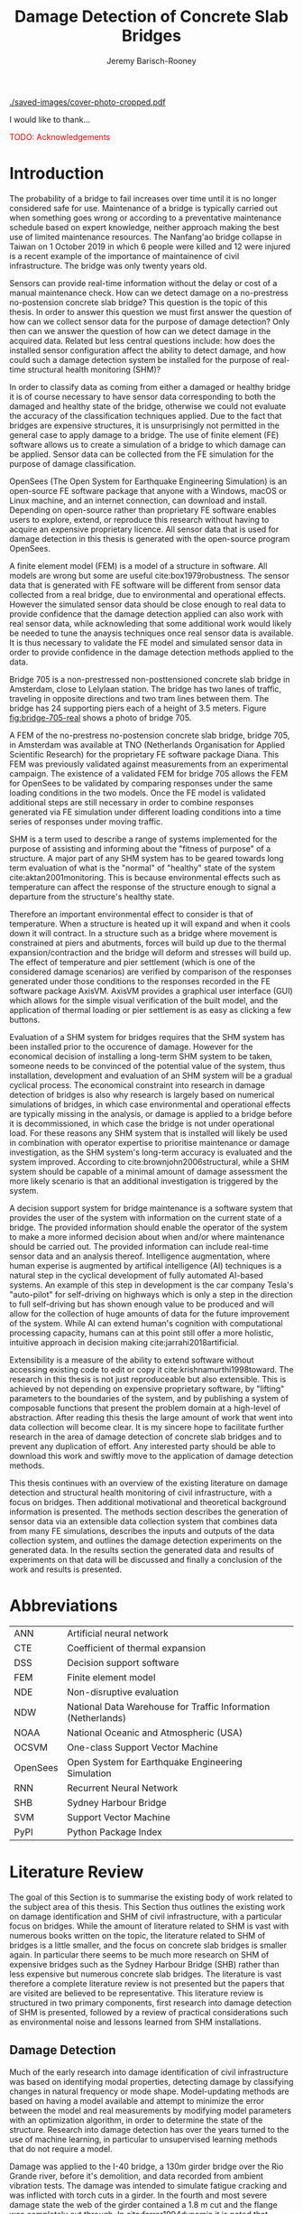 #+AUTHOR: Jeremy Barisch-Rooney
#+TITLE: Damage Detection of Concrete Slab Bridges
#+OPTIONS: toc:nil
#+LATEX_HEADER: \usepackage{commath}
#+LATEX_HEADER: \usemintedstyle{emacs}
#+LATEX_HEADER: \usepackage[margin=1in=]{geometry}
#+LATEX_HEADER: \usepackage{placeins}
#+LATEX_HEADER: \usepackage{siunitx}
#+LATEX_HEADER: \usepackage[square, numbers]{natbib}
#+LATEX_HEADER: \usepackage{xcolor}

# ./cli.sh --save --mesh full contour cover-photo --x 85 --deform 3.5
[[./saved-images/cover-photo-cropped.pdf]]

#+LATEX: \newpage
#+LATEX: \section*{Acknowledgements}
I would like to thank...

\textcolor{red}{TODO: Acknowledgements}
#+LATEX: \newpage
#+LATEX: \tableofcontents
#+LATEX: \newpage
#+LATEX: \listoffigures
#+LATEX: \newpage
#+LATEX: \listoflistings
#+LATEX: \listoftables
#+LATEX: \newpage

# Say that the difference in Diana comparison is removed because of the many
# loads that belong to a single vehicle. But will be a little bit above, as seen
# in the time series plots.

# -------- #
# Commands #
# -------- #

# ./cli.sh --mesh med --save-to /e/saved/mesh-med-600 simulate uls --cracked
# ./cli.sh --mesh med --save-to /e/saved/mesh-med-600 simulate uls --healthy
# ./cli.sh --mesh full --save-to /e/saved/mesh-full-600 simulate uls --cracked
# ./cli.sh --mesh full --save-to /e/saved/mesh-full-600 simulate uls --healthy
# ./cli.sh --mesh full --save-to /e/saved/diana-comp validate diana-comp
# ./cli.sh --mesh full --save-to /e/saved/r2 --shorten-paths true validate r2
# ./cli.sh --save-to /e/saved/conv-pl validate convergence
# ./cli.sh --save-to /e/saved/conv-pl validate convergence-nesw --fp
# /e/saved/conv-pl/generated-data-images/convergence/strain-pl-a-convergence.txt
# --at 'point load at A' --to pl-a
# ./cli.sh --save-to /e/saved/pier-4 validate pier-conv --pier 4 --max-nodes
# 100000 --without-radius 2 --nesw-loc 0 --nesw-max-dist 5 --max-shell-len 2
# --min-shell-len 0.35
# ./cli.sh --shorten-paths true --save-to /e/saved/temp-plots --mesh full
# validate stress-strength
# ./cli.sh --save-to /e/saved/temp-plots --mesh full classify temp-gradient
# ./cli.sh --save-to /e/saved/temp-plots --mesh full classify temp-contour
# --bottom 21 --top 30

# Old commands

# ./cli.sh --mesh med --save-to /z/saved-verify --shorten-paths true verify comp-responses

# ./cli.sh --mesh med --save-to /z/saved-sensors-med --shorten-paths true validate sensors

# ./cli.sh --mesh full --save-to /z/jeremy/per-sensors-full --shorten-paths true validate sensors

# ./cli.sh --mesh full --save-to /z/saved-piers --two-materials validate pier-disp

# ./cli.sh --shorten-paths false --save-to /Volumes/THESIS/pier-5-convergence
# validate pier-conv --pier 5 --max-nodes 100000 --without-radius 2 --nesw-loc 0
# --nesw-max-dist 5 --max-shell-len 2 --min-shell-len 0.35

# ./cli.sh --mesh low --save-to /z/throwaway --two-materials validate thermal

# ./cli.sh --mesh med --save-to /z/param-uls --shorten-paths true params param-uls

# On MBP.
# ./cli.sh params noise
# ./cli.sh classify temp-effect-4

* Introduction

# Motivation of the research question.
The probability of a bridge to fail increases over time until it is no longer
considered safe for use. Maintenance of a bridge is typically carried out when
something goes wrong or according to a preventative maintenance schedule based
on expert knowledge, neither approach making the best use of limited maintenance
resources. The Nanfang'ao bridge collapse in Taiwan on 1 October 2019 in which 6
people were killed and 12 were injured is a recent example of the importance of
maintainence of civil infrastructure. The bridge was only twenty years old.

# Thesis questions.
Sensors can provide real-time information without the delay or cost of a manual
maintenance check. How can we detect damage on a no-prestress no-postension
concrete slab bridge? This question is the topic of this thesis. In order to
answer this question we must first answer the question of how can we collect
sensor data for the purpose of damage detection? Only then can we answer the
question of how can we detect damage in the acquired data. Related but less
central questions include: how does the installed sensor configuration affect
the ability to detect damage, and how could such a damage detection system be
installed for the purpose of real-time structural health monitoring (SHM)?

# is the What are the costs and benefits of installing a decision support system
# (DSS) based on real-time sensor data for the purpose of maintenance of a
# no-prestress no-postension concrete slab bridge? What analyses of sensor data do
# and do not provide valuable information to the user of a DSS? And what are the
# costs and benefits of installing different types and quantites of sensors on a
# bridge?

# Necessary to simulate sensor data with a FEM.
In order to classify data as coming from either a damaged or healthy bridge it
is of course necessary to have sensor data corresponding to both the damaged and
healthy state of the bridge, otherwise we could not evaluate the accuracy of the
classification techniques applied. Due to the fact that bridges are expensive
structures, it is unsurprisingly not permitted in the general case to apply
damage to a bridge. The use of finite element (FE) software allows us to create
a simulation of a bridge to which damage can be applied. Sensor data can be
collected from the FE simulation for the purpose of damage classification.

# OpenSees FEM (sensor data) to collect data.
OpenSees (The Open System for Earthquake Engineering Simulation) is an
open-source FE software package that anyone with a Windows, macOS or Linux
machine, and an internet connection, can download and install. Depending on
open-source rather than proprietary FE software enables users to explore,
extend, or reproduce this research without having to acquire an expensive
proprietary licence. All sensor data that is used for damage detection in this
thesis is generated with the open-source program OpenSees.

# A FEM (sensor data) is different from reality.
A finite element model (FEM) is a model of a structure in software. All models
are wrong but some are useful cite:box1979robustness. The sensor data that is
generated with FE software will be different from sensor data collected from a
real bridge, due to environmental and operational effects. However the simulated
sensor data should be close enough to real data to provide confidence that the
damage detection applied can also work with real sensor data, while acknowleding
that some additional work would likely be needed to tune the anaysis techniques
once real sensor data is available. It is thus necessary to validate the FE
model and simulated sensor data in order to provide confidence in the damage
detection methods applied to the data.

# Bridge 705.
Bridge 705 is a non-prestressed non-posttensioned concrete slab bridge in
Amsterdam, close to Lelylaan station. The bridge has two lanes of traffic,
traveling in opposite directions and two tram lines between them. The bridge has
24 supporting piers each of a height of 3.5 meters. Figure [[fig:bridge-705-real]]
shows a photo of bridge 705.

#+CAPTION[Bridge 705 at Cornelis Lelylaan, Amsterdam]: Bridge 705 at Cornelis Lelylaan, Amsterdam. The bridge has two traffic lanes, and two tram lanes in-between them. This photo is courtesy of TNO.
#+NAME: fig:bridge-705-real
[[../../bridge705/bridge-705.png]]

# Validation of point loads.
A FEM of the no-prestress no-postension concrete slab bridge, bridge 705, in
Amsterdam was available at TNO (Netherlands Organisation for Applied Scientific
Research) for the proprietary FE software package Diana. This FEM was previously
validated against measurements from an experimental campaign. The existence of a
validated FEM for bridge 705 allows the FEM for OpenSees to be validated by
comparing responses under the same loading conditions in the two models. Once
the FE model is validated additional steps are still necessary in order to
combine responses generated via FE simulation under different loading conditions
into a time series of responses under moving traffic.

# Difficulty of determining "healthy" state.
SHM is a term used to describe a range of systems implemented for the purpose of
assisting and informing about the "fitness of purpose" of a structure. A major
part of any SHM system has to be geared towards long term evaluation of what is
the "normal" of "healthy" state of the system cite:aktan2001monitoring. This is
because environmental effects such as temperature can affect the response of the
structure enough to signal a departure from the structure's healthy state.

# Validation of temperature and pier settlement.
Therefore an important environmental effect to consider is that of temperature.
When a structure is heated up it will expand and when it cools down it will
contract. In a structure such as a bridge where movement is constrained at piers
and abutments, forces will build up due to the thermal expansion/contraction and
the bridge will deform and stresses will build up. The effect of temperature and
pier settlement (which is one of the considered damage scenarios) are verified
by comparison of the responses generated under those conditions to the responses
recorded in the FE software package AxisVM. AxisVM provides a graphical user
interface (GUI) which allows for the simple visual verification of the built
model, and the application of thermal loading or pier settlement is as easy as
clicking a few buttons.

# Validation on real data.
# Bridge data corresponding to states normal and abnormal was not available,
# however data was avilable from viaducts corresponding to two states, high and
# low temperature. In this thesis the **analysis techniques are tested** on this
# data to provide, an albeit limited, test that the techniques can perform a
# classification between states on real data. And it is necessary to **test the
# developed analysis techniques on real data** to have confidence in the
# techniques, for when a DSS for bridge maintenance is installed in real life.
# After all, "in theory there is no difference between theory and practice, while
# in practice there is", \textcolor{red}{TODO:REF ambiquity of who said this}.

# Used with operator expertise.
Evaluation of a SHM system for bridges requires that the SHM system has been
installed prior to the occurence of damage. However for the economical decision
of installing a long-term SHM system to be taken, someone needs to be convinced
of the potential value of the system, thus installation, development and
evaluation of an SHM system will be a gradual cyclical process. The economical
constraint into research in damage detection of bridges is also why research is
largely based on numerical simulations of bridges, in which case environmental
and operational effects are typically missing in the analysis, or damage is
applied to a bridge before it is decommissioned, in which case the bridge is not
under operational load. For these reasons any SHM system that is installed will
likely be used in combination with operator expertise to prioritise maintenance
or damage investigation, as the SHM system's long-term accuracy is evaluated and
the system improved. According to cite:brownjohn2006structural, while a SHM
system should be capable of a minimal amount of damage assessment the more
likely scenario is that an additional investigation is triggered by the system.

# Intelligence augmentation for decision making.
A decision support system for bridge maintenance is a software system that
provides the user of the system with information on the current state of a
bridge. The provided information should enable the operator of the system to
make a more informed decision about when and/or where maintenance should be
carried out. The provided information can include real-time sensor data and an
analysis thereof. Intelligence augmentation, where human experise is augmented
by artifical intelligence (AI) techniques is a natural step in the cyclical
development of fully automated AI-based systems. An example of this step in
development is the car company Tesla's "auto-pilot" for self-driving on highways
which is only a step in the direction to full self-driving but has shown enough
value to be produced and will allow for the collection of huge amounts of data
for the future improvement of the system. While AI can extend human's cognition
with computational processing capacity, humans can at this point still offer a
more holistic, intuitive approach in decision making cite:jarrahi2018artificial.

# OpenSees is my open source FE program of choice.
# This thesis could have gone one of two ways. The verified FEM of bridge 705 for
# Diana could have been used to simulate sensor responses for analysis. However
# Diana requires a relatively expensive proprietary licence for use (you must ask
# for a quote) and the file format of FEMs in Diana is rather awkward to modify.
# \textcolor{red}{support this claim}. By using OpenSees it was easier to target a
# greater number of bridges, by generating FEMs based on a high-level bridge
# specification. More importantly however OpenSees does not require a licence for
# use and is additionaly available for macOS users thus allowing for the research
# to be reproduced or extended.

# TODO: Talk about Diana in the FE Section.

# What is extensibility and what is the benefit for this thesis?
Extensibility is a measure of the ability to extend software without accessing
existing code to edit or copy it cite:krishnamurthi1998toward. The research in
this thesis is not just reproduceable but also extensible. This is achieved by
not depending on expensive proprietary software, by "lifting" parameters to the
boundaries of the system, and by publishing a system of composable functions
that present the problem domain at a high-level of abstraction. After reading
this thesis the large amount of work that went into data collection will become
clear. It is my sincere hope to facilitate further research in the area of
damage detection of concrete slab bridges and to prevent any duplication of
effort. Any interested party should be able to download this work and swiftly
move to the application of damage detection methods.

# Structure.
This thesis continues with an overview of the existing literature on damage
detection and structural health monitoring of civil infrastructure, with a focus
on bridges. Then additional motivational and theoretical background information
is presented. The methods section describes the generation of sensor data via an
extensible data collection system that combines data from many FE simulations,
describes the inputs and outputs of the data collection system, and outlines the
damage detection experiments on the generated data. In the results section the
generated data and results of experiments on that data will be discussed and
finally a conclusion of the work and results is presented.

# Thesis structure.
# The research question that this thesis answers is: how can sensors be utilized
# to build a DSS for bridge maintenance. The structure of this thesis and how the
# research question is answered is as follows. First a review of relevant
# literature and background material is presented. The DSS is then introduced at a
# high-level, showing how the separate components interact. The components of the
# DSS are examined in detail, with a large focus on the condition classification
# model that determines if sensor measurements represent an abnormal condition of
# the bridge. An analysis is presented of which sensor types and what sensor
# placement is optimal for detecting such an abnormal condition. A finite element
# model is used to simulate sensor measurements in order to address the lack of
# available data. Due to the safety requirements of any bridge, uncertainty
# measures for the damage estimates are calculated. Once the capabilities and
# limitations of the model are understood, an outline of a DSS is presented for
# policy makers which includes the model and a cost-benefit analysis is presented
# of the system. Finally (stretch-goal) an investigation is conducted into how
# such a system can be generalized to bridges other than bridge 705.

  # Data-driven model.
  # A DSS for bridge maintenance must provide information on the damage status of
  # the bridge to the user of the system or policy maker. Thus it is necessary to
  # transform the responses measured by the sensors into a report of the damage
  # condition of the bridge. To accomplish this a condition classification model
  # (CCM) is built which transforms sensor measurements into a condition report.
  # The CCM presened in this thesis is based primarily on two statistical methods
  # referred to from here on out as abnormal condition classification (ACC) and
  # similar structure similar behaviour (SSSB). A number of damage scenarios are
  # constructed and it is the goal of the CCM to identify the scenario based on
  # the senor measurements.

  # ACC.
  # The goal of ACC is to determine if the condition of the bridge has deviated
  # from undamaged conditions. The ACC operates under the assumption that when the
  # bridge is damaged that the distribution of sensor responses will deviate from
  # what is seen under undamaged conditions. To build an ACC system it is then a
  # requirement to determine what the distribution of sensor measurements are
  # during normal operation of the bridge. To achieve this the normal range of
  # loading conditions (traffic) are determined from data and applied to the FEM,
  # resulting in a set of simulated sensor measurements. A one-class classifier
  # and other statistical techniques can be applied to the simulated responses to
  # decide if responses fall within the expected normal range of responses or not.

  # SSSB.
  # The SSSB method is based on the assumption that similar structures should
  # behave in a similar manner when subjected to the same load. Bridge 705 in
  # Amsterdam has seven spans each with the same dimensions, ignoring the small
  # differences due to construction and time in operation. To develop an SSSB
  # system loads must be "driven" across the bridge in the FEM, then an analysis
  # must be performed on the difference between sensor measurements from sensors
  # at equivalent positions on each substructure.

#+LATEX: \clearpage
* Abbreviations

| ANN      | Artificial neural network                                     |
| CTE      | Coefficient of thermal expansion                              |
| DSS      | Decision support software                                     |
| FEM      | Finite element model                                          |
| NDE      | Non-disruptive evaluation                                     |
| NDW      | National Data Warehouse for Traffic Information (Netherlands) |
| NOAA     | National Oceanic and Atmospheric (USA)                        |
| OCSVM    | One-class Support Vector Machine                              |
| OpenSees | Open System for Earthquake Engineering Simulation             |
| RNN      | Recurrent Neural Network                                      |
| SHB      | Sydney Harbour Bridge                                         |
| SVM      | Support Vector Machine                                        |
| PyPI     | Python Package Index                                          |

# ** Definitions

# | Crack zone          | An area of the bridge deck where cracks have occured |
# | Normal condition    | The bridge in expected or healthy state              |
# | =Bridge=            | Model of a concrete slab bridge's geometry           |
# | Damage scenario     | Healthy or specific damage state of a bridge         |
# | Simulation scenario | Combination of damage scenario and traffic scenario  |
# | Traffic scenario    | Defines the traffic that flows over a bridge         |

#+LATEX: \newpage
# ** Pseudocode

# # Imperative and declarative.
# Pseudocode in this thesis is given in two formats. Some of the psuedocode will
# be presented in an imperative-style, that resembles the syntax of the Python
# programming language. For code that represents data types rather a series of
# operations, the pseudocode will resemble the syntax of Haskell. For most people
# the syntax of Python, or a similar imperative style language, will already be
# familiar. The syntax for data types used in this thesis is presented below in
# Listing [[lst:haskell]].

# # Type signatures.
# Sometimes the reader will be presented with a type signature that looks like
# =foo :: A -> B -> C=. A type signature describes the input and output types of a
# function, the previous type signature can be read as "a function =foo= that
# takes an argument of type =A=, an argument of type =B=, and returns a value of
# type =C=". Another example is =bar :: [Float] -> Int= which can be read as "a
# function =bar= which takes a list of =Float= as input and returns a value of
# type =Int=". A type signature for a value si given as the generalization of a
# fucntion with 0 arguments, for example =truck_1 :: Vehicle= simply informs the
# reader that the variable =truck_1= is of type =Person=.

# #+NAME: lst:haskell
# #+CAPTION[Pseudocode example for a data type]: Pseudocode example for a data type declaration as used in this thesis. This pseudocode declares a type that describes a vehicle in terms of two pieces of data, a list of axle distance and a list of loads per wheel. Note that =foo :: bar= indicates a field of name =foo= and type =bar=. The square brackets represent the list type and the curly brackets represent a tuple type.
# #+BEGIN_SRC haskell
# -- A vehicle as a list of axle distances and wheel loads.
# data Vehicle {
#     -- Distance betwen each pair of axles.
#     axleDistances :: [Float],
#     -- A tuple per axle, of wheel load intensity in kilo Newton.
#     wheelLoads    :: [(Float, Float)]
#   }
# #+END_SRC

# #+LATEX: \clearpage
* Literature Review
<<sec:lit>>

# Introduction.
The goal of this Section is to summarise the existing body of work related to
the subject area of this thesis. This Section thus outlines the existing work on
damage identification and SHM of civil infrastructure, with a particular focus
on bridges. While the amount of literature related to SHM is vast with numerous
books written on the topic, the literature related to SHM of bridges is a little
smaller, and the focus on concrete slab bridges is smaller again. In particular
there seems to be much more research on SHM of expensive bridges such as the
Sydney Harbour Bridge (SHB) rather than less expensive but numerous concrete
slab bridges. The literature is vast therefore a complete literature review is
not presented but the papers that are visited are believed to be representative.
This literature review is structured in two primary components, first research
into damage detection of SHM is presented, followed by a review of practical
considerations such as environmental noise and lessons learned from SHM
installations.

** Damage Detection

# Natural frequencies and mode shapes: bulk of the research.
Much of the early research into damage identification of civil infrastructure
was based on identifying modal properties, detecting damage by classifying
changes in natural frequency or mode shape. Model-updating methods are based on
having a model available and attempt to minimize the error between the model and
real measurements by modifying model parameters with an optimization algorithm,
in order to determine the state of the structure. Research into damage detection
has over the years turned to the use of machine learning, in particular to
unsupervised learning methods that do not require a model.

# I-40: no change until final damage case, same change in undamaged data.
Damage was applied to the I-40 bridge, a 130m girder bridge over the Rio Grande
river, before it's demolition, and data recorded from ambient vibration tests.
The damage was intended to simulate fatigue cracking and was inflicted with
torch cuts in a girder. In the fourth and most severe damage state the web of
the girder contained a $\SI{1.8}{\meter}$ cut and the flange was completely cut
through. In cite:farrar1994dynamic it is noted that changes in dynamic
properties were only observed in the fourth damage state. Furthermore, changes
of similar magnitude were observed from repeated ambient vibration tests on the
undamaged structure.

# Curvature mode shapes.
In cite:pandey1991damage introduced the use of the curvature of mode shapes
which is obtained by differentiating the displacement mode shape twice. Changes
in the curvature of the mode shape are localized to the damage and furthermore
the absolute difference of the curvature mode shapes of the damaged and
undamaged structures increase with damage severity cite:dawari2013structural.
However the cite:pandey1991damage study was on a computer model of a beam, and
did not consider robustness to noise.

# I-40: could only localize damage when bridge would have collapsed.
In cite:doebling1998statistical changes in mode shapes, from the same I-40
experimental data as in cite:farrar1994dynamic, were shown to be statistically
different from the undamaged state for all damage states, however the analysis
could not discriminate whether the source of the change was structural damage.
The damage in the fourth damage state was localized, however at this point the
bridge was sagging by 2cm at the damage location, and according to
cite:yeung2005damage the bridge would have collapsed under a live load.

# Dogna: modal curvature, not robust to noise.
The 64m concrete Dogna bridge in Italy was built in 1978 and suffered from a
strong flood in 2003. In 2008, prior to demolition, an experimental campaign was
carried out where six damage configurations were applied to the bridge in the
form of notches cut with a hydraulic saw. In cite:dilena2011dynamic changes in
modal curvature were succesfully used to identify the location of the damage.
However the dynamic tests were all carried out under similar environmental
conditions, thus the robustness to noise was not investigated.

# Problem of vibration.
In concrete structures with reinforcing steel bars, the bars are tensioned such
that the concrete remains in compression. Once the steel bars have corroded and
failed the concrete bridge is liable to collapse. However the stiffness of the
bridge is mostly contributed by the concrete, the corrosion of the steel has
little influence on the dynamics, until the reinforcing steel bars and bridge
have failed cite:friswell1997damage. \textcolor{red}{TODO: Move to conclusion.}

# Z24 bridge in Switzerland.
In cite:teughels2004structural a model-updating approach was applied which
minimizes the difference in mode shapes. This approach was validated on the Z24
highway bridge in Switzerland, which is a 58m pre-stressed concrete bridge. The
damage scenario considered was the lowering of one of the supporting piers
(originally at a height of 44m) by 95mm. In this study only a single damage
scenario was considered and environmental effects such as temperature which
could represent a false positive damage scenario were not considered.

# Model-updating methods.
Model-updating approaches compare measurement data with responses from an
analytical model and attempt to minimize the difference by updating model
parameters. One problem with optimization algorithms used to update model
parameters is that they may find a local rather than a global optimum.
Evolutionary algorithms are good candidates for such problems and in
cite:qin2018dynamic the particle swarm optimization algorithm is used as a
model-updating approach using vibration data. The approach was experimentally
verified against data from a 129m railway viaduct.

# Problems with model updating.
In cite:stubbs2000global a model-updating procedure is used to determine the
location and the extent of damage on a rigid frame and then to assess the safety
of the structure. This method is presented as part of a methodology for the
continuous assessment of "the safety of civil engineering structure e.g. bridge,
frames and offshort platforms". However this paper highlights two issues common
in the literature: data corresponding to a baseline "healthy" state is required,
and second, robustness to noise is not addressed in the work. The requirement of
"baseline" data could be addressed idealy if 1) the baseline state comes from
sensor measurements taken for newly built structures, or 2) existing structures
could be monitored for changes after sensor installation, not knowing whether
the structure was already damaged or not. The robustness to noise is a more
crucial problem because civil structures will be subjected to environmental
factors such as temperature changes and ambient vibration. In the research
cite:stubbs2000global it simply states "the existence of noise in the data
processing should be addressed".

# Analytical model: hard to acquire inaccurate.
Health monitoring based on a numerical model imposes a challenge because a
numerical model is required and the necessary data for building a numerical
model is not always available. This is because civil infrastucture is not always
built precisely to the original design, due to changes in orders or due to
on-site construction constraints. Moreover, in the case of concrete, uniform
material properties are not guaranteed.

# Bayesian probabilistic approach.
A Bayesian probabilistic approach was applied in a laboratory test to a
reinforced-concrete bridge column cite:sohn2000bayesian, this method compared
the relative damage probabilites of different damage events based on data from
vibration tests. The method has the potential advantage of not requiring an
accurate numerical model, yet the study was only on a single column of a bridge
and it was a laboratory experiment that did not account for environmental noise.

*** Machine Learning

# Introduction to ML.
Machine learning can broadly be split into two variants, supervised and
unsupervised learning. Supervised learning methods map inputs to outputs based
on previously given input-output pairs known as labeled training data. Thus for
damage detection, supervised learning methods require the existence of data
corresponding to damage states, which is unlikely in the case of expensive civil
infrastructure such as bridges. Unsupervised learning methods attempt to find
previously unknown patterns in data set without pre-existing labels. One-class
classification is a method of outlier detection, sometimes referred to as a
semi-supervised learning method, where only one class of the data is available
for training.

# ML for SHM: prediction (level 4) not possible.
In cite:worden2006application a number of damage identification experiments were
applied that attempted to identify damage on an aircraft wing. The study showed
damage localization and assessment to be possible with machine learning methods
however the experiments were in a controlled laboratory setting without any
environmental factors present. In the same paper it is argued that "damage
prediction cannot be addressed by machine learning methods in general".
\textcolor{red}{Why in general?}

# Clifton suspension bridge.
In cite:yeung2005damage a FEM of the 214m Clifton suspension bridge in Bristol,
England is used to generate data corresponding to healthy and damaged states,
namely damage to the girders. Environmental factors were considered by heating
one side of the model by $\SI{+30}{\celsius}$. In order to generalize the
classification problem, data was generated by simulating a vehicle moving at 3
different speeds. The vehicle was simulated using 2 concentrated loads, one per
axle. Features were extracted from simulated vibration data and given as input
to two unsupervised neural networks. The better-performing of the two was DIGNET
cite:thomopoulos1995dignet with a damage detection rate of 70%.

# Railway bridge.
An ANN is used to detect damage from dynamic responses from a FEM of a railway
bridge in cite:neves2017structural. To accomplish this an ANN is trained on past
acceleration responses from the healthy bridge and then used to predict future
values, the difference between predicted and measured data are used as a damage
indicator. While prediction of subsequent acceleration data was possible, the
loading applied (a train) was appropriate for the conditions (a railway bridge)
but it is a much simplified case in contrast to a highway bridge that may have
multiple lanes of traffic. Furthermore the authors suggest further work
regarding the effect of environmental and operational effects.

# Intro to SHB papers.
The Sydney Harbour Bridge is a steel-reinforced concrete bridge built in 1932.
The SHB consists of 800 jack arches in longitudinal direction. Each jack arch
was fitted with 3 accelerometers. It was known apriori that one of the arches
was cracked. Damage detection from acceleration data collected from the sensors
on the SHB was examined in a few papers. In two of these papers, unlike any of
the works discussed so far, damage detection methods made use of structural
information of the bridge.

# SHB: sensors moving together.
cite:khoa2014robust uses the idea that if an arch on the SHB is healthy then
accelerometers would move together, if there is a crack then they would move
differently. An SVM was trained using labeled data from features combining data
from the sets of 3 accelerometers on each arch. A one-class SVM (OCSVM) which is
an unsupervised variant of the SVM that is trained only on the healthy data, was
also tested. The supervised variant achieved an accuracy of approximately 0.97
and the unsupervised approximately 0.71. In cite:anaissi2017adaptive an
algorithm is suggested to improve selection of the Gaussian model parameter of
the OCSVM, which improved damage detection accuracy on the same SHB data set.

# SHB: Clustering.
Two methods were applied in cite:diez2016clustering using the idea that similar
substructures should behave similarly. K-means clustering was applied to the
features collected from each arch. With k=2 k-means clustering, considering only
6 arches, including the one known damaged arch, a cluster was formed containing
features primarily from the damaged joint. This method did not perform well when
the amount of arches considered was increased to 71. The other method applied in
cite:diez2016clustering considered a "joint representative", a feature that is
the mean of the features from one arch. Then a pairwise map was created using
the Euclidean distance between each pair of joint representatives. This method
detected the known damaged arch, another arch with a known faulty sensor and a
third arch with unknown damaged state.

# OCSVM.
In cite:anaissi2017adaptive a OCSVM with modified Guassian kernel function is
shown to have significantly improved performance on benchmark datasets than
previously used kernels, however on the dataset from the SHB the accuracy
improvement was $\approx$ 2%. Research into damage detection of levees also
leveraged the OCSVM in cite:fisher2017anomaly, and a multivariate gaussian
method cite:fisher2017anomaly2. The OCSVM had a 91% accuracy and the
multivariate gaussian technique an accuracy of 97%. This research on levees
however was collected under "artifical conditions" and does not consider the
environmental conditions that may trigger anomolous conditions in real life.

** Practical Considerations

# TODO: Temperature in concrete. For example, concrete absorbs considerable
# moisture during damp weather, which considerable increases the mass of the
# bridge. Temperature changes the stiffness properties of the road surface,
# known as the 'black-top', significantly. On a hot summer's day in the UK, the
# road surface will provide little stiffness, but on a cold winter's day the
# stiffness contribution is considerable. The difficulty is trying to predict
# the effects of temperature and moisture absorption from readily available
# measurements. There are further difficulties with highway bridges because they
# are highly damped with low natural frequencies

*** Noise

Any structural health monitoring system that is deployed on a real-life
structure must consider the environmental and operational effects that will
affect the responses of the bridge. Temperature changes the stiffness properties
of a bridge deck resulting in different responses throught a day or year, and
noise from traffic on another lane will also make damage identification more
difficult.

# Good reading: https://royalsocietypublishing.org/doi/full/10.1098/rsta.2006.1935#bib42

A regression analysis was applied to acceleration data from the Alamosa Canyon
Bridge in New Mexico in cite:sohn1998adaptive. The natural frequency varied
approximately 5% during the 24-hour interval when measurements were taken and
the frequency was well correlated with temperature. Measured temperatures
exceeded $\SI{45}{\celcius}$ and the eastern and western sides of the bridge
showed a large temperature gradient, because the bridge is oriented north to
south. In cite:peeters2000system a linear relationship is shown between the 1st
and 2nd eigenfrequencies of the Z24 bridge in Switzerland and temperature above
$\SI{0}{\celcius}$, and a separate linear relationship with temperature below
$\SI{0}{\celcius}$. The bilinear relationship was related to the presence of the
asphalt on the bridge. In cite:moser2011environmental a number of model are
proposed to show the relationship between natural frequency and temperature,
these included a bilinear model and 4th polynomial order models with and without
cross terms, all models performed well. In cite:kromanis2016shm a regression
based approach is suggested to be integrated in a SHM system for bridges, the
paper suggests a data collection reference period of 1 year and a minimum of 24
samples per day in order to remove the daily temperature effect.

An integrated machine learning algorithm, combining techniques including PCA, is
presented in cite:ye2018integrated for separating the individual components of
the deflection signal into componenets with separate frequencies. When the noise
level was under 10%, each component (temperature, live load, structural damage)
was succesfully separated based on data from a computer model of a long-span
bridge. A linear relationship between temperature and deflection was assumed.
Temperature was decomposed into two sinusoidal components, daily and annual. An
auto-associative neural network is employed for separating the effect of damage
in extracted features from responses caused by environmental variations of the
system cite:sohn2002statistical. The authors admit that several issues are to be
addressed before the approach can be used on real structures.

*** Faulty Sensor

In any deployed SHM system the possibility that a sensor has developed a fault
and that the received signal is incorrect must be considered, in the work on the
SHB cite:diez2016clustering one of the sensors was faulty, which was detected as
damage. Damaged sensors can be detected via sensor data reconstruction. In this
approach sensor data is reconstructed based on spatial and temporal correlations
among the sensor network. If there are discrepancies between the measurement
data and reconstructed data then the sensor may be faulty. Spatial correlations
are used to reconstruct sensor data via PCA cite:kerschen2004sensor, minimum
mean square error estimation cite:kullaa2010sensor, and support vector
regression cite:law2017data. A recurrent neural network (RNN) was used that
includes both spatial and past temporal data cite:moustapha2008wireless. More
recently in 2019 a bidirectional RNN includes more information by considering
spatial and both past and future temporal correlations citep:jeong2019sensor.
This method outperformed a number of existing methods on their test set, however
the test data was from numerical simulation of an unvalidated model.
\textcolor{red}{TODO: Future correlations?}

*** Deployments

A number of bridges which were lucky enough to receive an installation of
sensors have already been visited in this literature review. In the majority of
these cases the bridge being researched was scheduled to be demolished
cite:farrar1994dynamic,dilena2011dynamic,teughels2004structural, which enabled
different damages to be applied to the bridge in the period prior to demolition.
The SHB however had sensors installed on lane 7 in 2014 and they were still in
use in 2016 cite:diez2016clustering. In this Subsection we will visit some of
the operational SHM installations on bridges around the world.

A number of SHMS systems were deployed to monitor distinct behaviours on bridges
in Kentucky. From 2005 - 2011 a system was deployed to monitor impact damage
from over-height vehicles to the eastbound I-64 bridge and to identify the
vehicles cite:harik2011implementation. Vehicles were recorded by ultrasonic
height sensors and video cameras, accelerometers and strain gauges compared
impact to responses from sensors on a second bridge. One of the drawbacks that
led to the system being decommissioned was the cost of replacement of the data
acquisition system (once due to vandalism and once due to lightning strike) and
time the system was down. Two SHM systems were deployed in Kentucky on bridges
over the Ohio river, a barge impact detection system on the US 41 bridge and a
crack growth monitoring system on the I-275 bridge cite:peiris2018lessons. The
barge impact detection system (2006 - 2015) was pooly configured. Threshold
limits were set based on cite:yuan2008multi and did not detect an impact that
was less than 0.25 times the set threshold. Data transfer was also sporadic due
to a change in communication protocol by the cellular provider. The crack
detection system consisted of a vibrating wire micro crack meter transmitting
data to a server by cell modem every 10 minutes and data is viewable via a
website. This was a succesful low cost installation which began in 2012, and was
still operational in 2018, and through it additional costly repairs were deemed
unecessary.

A number of SHM systems have been installed on bridges in Sweden. According to
cite:enckell2007structural many communities are responsible for the maintenance
of their own bridges, but new constructions are dependent on political decisions
that delay projects, thus a SHM system is deployed to provide confidence in the
health of an old structure and the safety of users. The 9 x 78 m span New Årsta
Railway Bridge highlights a number of practical issues relating to the SHM
system installed during construction in 2003 cite:enckell2006structural. Data
collection was interrupted due to interruption in power delivery and internet
connectivity, water damage to the data logger due to freezing of a drainage
hole, and damage to sensors including "violent treatment after the installation
like hitting the sensors with heavy re-bars". In cite:enckell2011evaluation a
distributed fiber optic based SHM system was installed on the 950 m steel-beam
concrete-deck Götaälv bridge between Gothenburg and Hisingen. In an on-site
crack test, the SHM system detected 4 of 7 cracks. The system is designed to
operate for 15 years however it's effectiveness over that period of time remains
to be proven.

A long-term study was undertaken on predicting responses of the North Halawu
Valley viaduct on the Hawaiian island of Oahu cite:robertson2005prediction. The
viaduct was instrumented extensively during construction in 1994 and data
collected over a 9 year period. Short-term deflections and strains were
succesfully predicted using a three-dimensional linear elastic beam model,
long-term deflections and strains also compared well.

** Summary

The trend in damage detection is to employ machine learning, with particular use
of unsupervised methods such as the OCSVM because they do not require having a
model available. Feature extraction is arguably the most important and difficult
step in ML-based health monitoring cite:worden2006application. Two works that
succesfully detected apriori known damage on the SHB combined machine learning
techniques with knowledge about the behaviour of the structure, in these works
data from multiple sensors was compared.

Most of the existing research suggests promising results but in a simulated or
laboratory setting, and does not consider the difficulty that environmental or
operational effects provide: that anomalous conditions may be the result of
these effects and not the result of damage. In fact most of the research
investigated focuses on the discussion of performance in terms of the accuracy
metric (accuracy is defined as the number of true positive and true negative
classifications divided by the total number of classifications). However a
discussion of the false positive rate and false negative rate are crucial.
Consider a paper that presents a false positive rate of 1.3%, does this mean
that an anomaly detection system would incorrectly signal that damage has
occured for every 1 in 100 samples taken? Furthermore, when environmental
effects are taken into account the false positive rate would be expected to rise
sharply.

Based on this literature review a recommendation is made that future research
should focus on how an anomaly detection system would take into account
environmental effects and more generally how such a system could work in a real
installation, instead of simply reporting on the accuracy of a system on a
limited or artificial dataset.

#+LATEX: \clearpage
* Motivation

The Literature Review provided information on /what/ has already been achieved
in the subject area of this thesis. This Section however provides background
information in order to further motivate this thesis -- the focus now moves to
the question of /why/. Why should sensors be installed on concrete slab bridges
for the purpose of damage detection? This Section will briefly look at the
different types of bridges, damage types, and how health monitoring currently
takes place.

** Existing Bridges

# Dutch road network overview.
The Dutch national main road network consists of 3,200km of road. Assets in the
road network are divided into four categories: pavements, structures, traffic
facilities and environmental assets. Each structure is categorized into a type
that has its own maintenance characteristics. Table [[tbl:dutch-road-network]]
outlines the categorization of the 3,283 structures in the Dutch network. The
aim of bridge maintenance is effective management of bridge stock and realistic
budgeting, taking into account the entire bridge stock.

# Cost of bridge maintenance.
Bridges are a type of structure that require a large investment, though they
also have a long service life of 50 to 100 years. Annual maintenance costs are
relatively small compared to the initial investment cost (<1%), however over the
lifetime of the bridge the maintenance costs are on the order of the initial
investment cite:klatter2003life. The annual maintenance cost of concrete bridges
in the Dutch stock is 37 \euro M. In an aging bridge stock the cost of
maintenance can be assumed constant, averaged over the large number of
structures. After a long time the cost of replacement will be approximately 85€
million, approximately half the cost of annual maintanence of concrete bridges
at 37€ million cite:klatter2003life.

#+CAPTION[Structures in the Dutch national main road network]: Structures in the Dutch national main road network. Each type of structure has its own maintenance characteristics. The table lists for each structure type the total number in the Dutch national main road network and the total deck area. This table is from cite:klatter2003life.
#+NAME: tbl:dutch-road-network
| Stucture type        | Number | Deck Area (m2) |
|----------------------+--------+----------------|
|                      |    <r> |            <r> |
| Concrete bridge      |  3,131 |      3,319,002 |
| Steel bridge (fixed) |     88 |        301,997 |
| Movable bridge       |     43 |        347,876 |
| Tunnel               |     14 |        475,228 |
| Aqueduct             |      7 |         86,491 |
|----------------------+--------+----------------|
| Total                |  3,283 |      4,530,593 |

# TODO: https://www.wellsconcrete.com/blog/use-prestressed-concrete-vs-cast-place-concrete-precastprestressed-concrete/

# Age of the current Dutch bridge stock.
The Dutch national road network contains over 3,000 highway bridges. Of these,
most are 30 or more years old. A significant amount of bridges were constructed
in the 1970s, which is typical for many Western European road networks. The
demolition of many Dutch bridges has been due to functional or economical
requirements, before the design life of the bridge has expired, rather than due
to technical failure. Design codes in the Netherlands require a design lifetime
between 50 and 100 years. From the combination of the design life of bridges and
the fact that may bridges were built post war, then a large peak can be expected
in the maintenance and construction cost of Dutch bridges cite:klatter2003life.

** Damage Types

Damage to a bridge can be classified as short-term or long-term. Short-term
damage events are defined as a change in the properties of structural materials
and elements, and of the behaviour of the whole structure, due to effects that
occur during a very short period of time such as a collision or fire. Long-term
damage events are those that occur gradually over a longer period of time. Table
[[tbl:damage-events]] cite:sousa2019tool outlines some of the predominant types of
damage due to short-term and long-term scenarios respectively.

# Detecting faulty sensors is an important scenario.
When damage is detected based on sensor measurements another possibility is of
course that the sensor is itself faulty. Sensors can become faulty for a number
of reasons, increased noise, bad installation, battery issues, harsh environment
etcetera cite:ni2009sensor. Maintaining a healthy sensor network is important
because faulty sensors can cause not only permanent loss of data but also
inaccurate damage detection, if for example the detection system is being
trained on the faulty sensor data.

#+NAME: tbl:damage-events
#+CAPTION[Types of damage from short-term and long-term events]: Types of damage from short-term and long-term events. The first column gives the name of the damage type, and whether it is a short-term or long-term damage event. The second column gives examples of the type of damage and the third column indicates the part of the bridge that would be affected under such an event.
#+ATTR_LATEX: :float sidewaystable
|---------------------------------------+------------------------------------------------------+--------------|
| Short tem event                       | Examples                                             | Component    |
|---------------------------------------+------------------------------------------------------+--------------|
| Collision                             | Impact by overweight vehicle or boat in the river    | Pier         |
| Blast                                 | Impact by vehicle followed by explosion              | Pier         |
| Fire                                  | Impact by vehicle followed by explosion and fire     | All          |
| Prestress loss                        | Sudden failure of a prestress tendon                 | Deck girder  |
| Abnormal loading conditions           | Loading concentration and/or overloading             | Deck girder  |
| Excessive vibration                   | Earthquake                                           | Pier         |
| Impact                                | Impact pressure by water and debris during floods    | Substructure |
|---------------------------------------+------------------------------------------------------+--------------|
| Long term event                       | Examples                                             | Component    |
|---------------------------------------+------------------------------------------------------+--------------|
| Corrosion                             | Degradation of bearings                              | Deck         |
|                                       | Loss of cross-sectional area in prestressing tendons | Deck         |
| Time-dependent properties of          | Excessive creep & shrinkage deformations             | Deck         |
| the structural materials              | Concrete deterioration                               | All          |
| Fatique (low stress - high frequency) | High frequency and magnitude of traffic loads        | Deck         |
| Fatigue (high stress - low frequency) | Temperature induced cyclic loading                   | Abutment     |
| Environmental effects                 | Freezing water leading to concrete expansion         | All          |
| Water infiltration/Leaking            | Deterioration of the expansion joints; concrete      | Deck         |
|                                       | degradation in the zone of the tendon anchorages     | Deck         |
| Pier settlement                       | Change in soil properties                            | Deck         |

** Health Monitoring

# # Hierarchy of levels.
The question of /damage detection/ is to identify if a system has departed from
normal (i.e. undamaged) condition, simple "is there damage or not?". The more
sophisticated problem of /damage identification/ seeks to determine a greater
level of information on the damage status, even to predict the future of the
situation. The problem of damage identification can be considered as a hierarchy
of levels as described in cite:rytter1993vibrational.

Current state of the art health monitoring methods only indicate whether damage
has occured in a bridge, not determining the location or severity of the damage.
It is suggested that another level could be added to Rytter's hierarchy, level
2.1, the type of damage that occurs. If a certain type of damage is detected at
a location then that will likely help with the assessment of the structure's
health (level 3).

 - Level 1. (Detection) indication that damage might be present in the
   structure.
 - Level 2. (Localization) information about the probable position of the
   damage.
 - Level 3. (Assessment) an estimate of the extent of the damage.
 - Level 4. (Prediction) information about the safety of the structure.

# Expense of local health monitoring.
In the USA the Federal Highway Administration (FHA) requires that the condition
of bridges be evaluated every two years. Such an inspection typically takes the
form of a tap test. A tap test is a test where the surface of the bridge is
tapped in order to find variations in the sound response. However the tap test
is limited to finding damage near the surface and in cases, significant cracks.
And consider that in the USA there are over 500,000 highway bridges with a span
length of over 7m, inspection of all these bridges with a limited budget and
staff not always achievable. Non-destructive evaluation (NDE) refers to methods
of determining the location of damage without damaging the structure, for
example with guided ultrasonic waves. NDE can be time consuming and expensive,
and access to a location on the bridge may be difficult or not even possible.

# Changes in frequencies.
Many global health monitoring techniques are based on finding changes in
resonant frequencies or mode shapes, as discussed in the literature review
<<sec:lit>>. However for concrete structures the deterioration of reinforced
steel has little effect on natural frequency. Some methods attempt to find the
location and length of cracks based on natural frequency, however these methods
assume the only damage is cracking, an assumption that will certainly not always
be true in a real-life setting.

In the USA two bridge management systems (BMS) are used for the prioritization
of funds and for the recommendation of actions for each bridge, these are PONTIS
cite:thompson1998pontis and BRIDGIT cite:hawk1998bridgit. Both of these deployed
systems depend on the manual inspection of bridges for the acquisition of data.
In cite:yehia2008decision a decision support system is developed for concrete
bridge deck maintenance is proposed, however the system has self-proclaimed
flaws including a lack of bridge deck problems analyzed, and data from the
inspection of a bridge is required.

# citet:peter2003review

# Global health monitoring.
# This class of methods are referred to as "global health monitoring" methods.
# Global health monitoring methods are considered sufficient since knowing that
# damage has occured will allow a more accurate inspection to take place.

# Local health monitoring.
# Local health monitoring refers to methods that find the location and possibly
# the extent of damage.

#  Difficult to obtain an accurate analytical model.
#  Concrete does not guarantee uniform material properties.

** Extensibility

# Emphasis on reproduceable research.
In recent years there is an increased emphasis on reproducable research within
the scientific community. Reproducing research can allow for the verification of
another's work. However reproducing research may come at the cost of one or more
researcher's time, and while verification through reproduction is a valid goal,
in an ideal world we should not have to redo work that has already been done. In
order to prevent the waste of time that comes with reproducing another's work,
the "dynamic document" has gained much popularity, a single document that
contains both code and results, an example being the Jupyter Notebook.

# Reuse through modulur components and shared code.
However I argue that we can do even better. There may be components of another's
research that you are eager to use but that are difficult to extract. To avoid
this the software should be presented as composable functions, allowing for the
reuse of the research, whereby a researcher can compose some of the functions in
a manner which was not done in the original research. Software can be thought of
as Lego \textregistered blocks, and research that provides new and exciting Lego
\textregistered blocks will allow for faster iteration in that research domain.
It is unfortunate that spending time crafting reusable work such that other
researchers in the same domain can perform better reseach is typically not in
the original author's interest.

# DRY and reuse.
Reuse of software aligns with the /don't repeat yourself/ (DRY) principle of
software engineering[fn:1]. Violations of DRY are creatively referred to as WET,
or /write every time/. The downside of WET solutions are that each
implementation has its own bugs. Software that is shared with all is known as
open source. Open source can leverage the knowledge of the community to reduce
the likelihood of error and prevent duplication of effort, because the bug fixes
and optimizations are shared by all contributors and users, in contrast to
software that is developed behind closed doors or for monetary gain.

[fn:1] A note from the author: it is the author's personal opinion that the
power of software is not entirely leveraged within the resarch community. The
machine learning community is perhaps a strong exception in this regard where a
lot of work is available through functions of popular programming libraries. I
recommend the book The Pragmatic Programmer cite:hunt1900pragmatic for anyone
wishing to learn more about crafting good software, not a very technical book
and does not need to be read cover to cover, instead it can be picked up and
any section read.

# ** Existing Work
# :PROPERTIES:
# :UNNUMBERED: t
# :END:
# This section contains a review of the most relevant material studied during
# this thesis work. The section begins with an overview of related works
# followed by a more in-depth look at the most relevant material. The aim of
# this section is to place the thesis in context and to provide background
# information to the reader on employed techniques. The section concludes by
# relating the reviewed material back to this thesis.
# *** An overview
# \textcolor{red}{TODO: overview of related works}
# *** The application of machine learning to structural health monitoring
# # Introduction.
# cite:worden2006application illustrates the utility of a data-driven approach to
# structural health monitoring (SHM) by a number of case studies attempting to
# identify damage on an aircraft wing. In particular the paper focuses on pattern
# recognition and machine learning (ML) algorithms that are applicable to damage
# identification problems.

# # Hierarchy of levels.
# The question of /damage detection/ is to identify if a system has departed from
# normal (i.e. undamaged) condition, simple "is there damage or not?". The more
# sophisticated problem of /damage identification/ seeks to determine a greater
# level of information on the damage status, even to predict the future of the
# situation. The problem of damage identification can be considered as a hierarchy
# of levels as described in cite:rytter1993vibrational.

#  - Level 1. (Detection) indication that damage might be present in the
#    structure.
#  - Level 2. (Localization) information about the probable position of the
#    damage.
#  - Level 3. (Assessment) an estimate of the extend of the damage.
#  - Level 4. (Prediction) information about the safety of the structure.
  
# cite:worden2006application argues that ML can provide solutions to these
# problems upto level 3, but that in general level 4 cannot be addressed by ML
# methods.

# # Waterfall model. (ML is only a step).
# Applying ML for the purpose of SHM is usually only a single step in a broader
# framework of analysis. Figure [[fig:waterfall-model]] shows the waterfall model
# (cite:bedworth2000omnibus) which begins with sensing (when to record responses)
# and ends with decision making. ML methods are only step four in this model. An
# important part of this entire process is feature extraction, step three, which
# can be regarded as a process of amplification, transforming the data to keep
# only information that is useful for the ML analysis. Another aim of feature
# extraction is to reduce the dimensionality of the data, to avoid the explosive
# growth of the data requirements for training with the data dimensions, known as
# the /curse of dimensionality/ TODO:REF.

# #+CAPTION: The /waterfall/ model.
# #+NAME: fig:waterfall-model
# #+ATTR_LATEX: :width 150pt
# [[../images/waterfall-model.png]]

# # Experiment setup and features.
# An experiment was setup to identify damage on the wing of a Gnat artefact.
# Damage scenarios for testing were created by making a number of cuts into copies
# of the wing panel. Transmissibility between two points was chosen as a
# measurement based on success in a previous study TODO:REF, it is the ratio of
# the acceleration spectra between two points $A_j(\omega)/A_i(\omega)$. This was
# measured for two pairs of perpendicular points on each wing; in the frequency
# range 1-2kHz, which was found to be sensitive to the type of damage
# investigated. The measurements were transformed into features for novelty
# detection by manual investigation of 128-average transmissibilities from the
# faulted and unfaulted panels, selecting for each feature a range of spectral
# lines as shown in TODO:FIG. 18 features were chosen.

# # Damage detection.
# To address the first level of Rytter's hierarchy, damage detection, an outlier
# analysis was applied. This outlier analysis calculates a distance measure (the
# squared Mahalanobis distance) for each testing observation from the training
# set. 4 of the 18 features could detect some of the damaged scenarios and could
# detect all of the unfaulted scenarios, other features produced false positives
# and were discarded. Two combined features managed to detect all damage types and
# raised no false positives.

# # Damage location.
# The second level of Rytter's hierarchy is damage localization. This problem can
# be approached as a regression problem, however here it is based on the
# classification work done for damage detection where transmissibilities are used
# to determine damage classes for each panel. A vector of damage indices for each
# of the panels is given as input to a multi-layer perceptron (MLP) which is
# trained to select the damaged panel. The paper argues that "it may be sufficient
# to classify which skin panel is damged rather than give a more precise damage
# location. It is likely that, by lowering expectations, a more robust damage
# locator will be the result". This approach has an accuracy of 86.5%, the main
# errors were from two pairs of adjacent panels, whose damage detectors would fire
# when either of the panels were removed. The approach depends on the fact that
# damage is local to some degree, and the damage detectors don't fire in all
# cases, which was true in this case.

# # Damage assessment.
# , the assessment was based on the previous detection technique.

# *** Neural Clouds for monitoring of complex systems
#    # One-class classification.
#    In one-class classification, a classifier attempts to identify objects of a
#    single class among all objects by learning from a training set that consists
#    only of objects of that class. One-class classifiers are useful in the domain
#    of system condition monitoring because often only data corresponding to the
#    normal range of operating conditions is available. Data corresponding to the
#    class of abnormal conditions, when a failure or breakdown of a system has
#    occurred, is often not available or is difficult or expensive to obtain.

#    # Neural Clouds algorithm.
#    The Neural Clouds (NC) method presented in cite:lang2008neural is a one-class
#    classifier which provides a confidence measure of the condition of a complex
#    system. In the NC algorithm we are dealing with measurements from a real
#    object where each measurement is considered as a point in n-dimensional
#    space.

#    # Normalization and clustering.
#    First a normalization procedure is applied to the data to avoid clustering
#    problems in the subsequent step. The data is then clustered and the centroids
#    of the clusters extracted. The centroids are then encapsulated with "Gaussian
#    bells", and these Gaussian bells are normalized to avoid outliers in the
#    data.

#    # Height = probability.
#    The summation of the Gaussian bells results in a height =h= for each point
#    =p= on the hyperplane of parameter values. The value of =h= at a point =p=
#    can be interpreted as the probability of the parameter values at =p= falling
#    within the normal conditions represented by the training data.

#    # Comparison.
#    In comparison to other one-class classifiers, the NC method has an advantage
#    in condition monitoring in that it creates this unique plateau where height
#    can be interpreted as probability of the system condition. Figure
#    [[fig:neural-clouds]] shows this plateau in comparison with other one-class
#    classifiers, Gaussian mixture and Parzen-window.

#    #+CAPTION: Comparison of Neural Clouds with other approaches, namely Gaussian mixture and Parzen-window. At the left side 2D contour line plots are pictures and at the right normalized density 3D plots.
#    #+NAME: fig:neural-clouds
#    [[../images/neural-clouds.png]]

#    # Limitations.
#    It is important to note that when significant changes occur in the normal
#    state of the system, perhaps due to environmental changes, then the NC
#    classifier should be retrained in order to avoid a false alarm. However, if a
#    NC classifier is continually being retrained with real-time data then it may
#    not detect a gradual long-term change to the system.
# *** Combining data-driven methods with finite element analysis for flood early warning systems
#    # Introduction and why levee collapse.
#    In cite:pyayt2015combining a system for real-time levee condition monitoring
#    is presented based on a combination of data-driven methods and finite-element
#    analysis. Levee monitoring allows for earlier warning signals incase of levee
#    failure, compared to the current method of visual inspection. The problem
#    with visual inspection is that when deformations are visiable at the surface
#    it means that levee collapse is already in progress.

#    # Data-driven vs. finite element.
#    Data-driven methods are model-free and include machine learning and
#    statistical techniques, whereas finite-element analysis is a model-based
#    method. One advantage of data-driven methods are that they do not require
#    information about physical parameters of the monitored system. As opposed to
#    finite-element analysis which in the case of levee condition monitoring
#    requires parameters such as slope geometry and soil properties. The
#    model-based methods provide more information about the monitored object, but
#    are more expensive to evaluate and thus difficult to use for real-time
#    condition assessment.

#    # Combination of methods.
#    In this paper the data-driven and finite-element components of the system
#    which were developed are referred to as the Artificial Intelligence (AI) and
#    Computer Model (CM) respectively. The AI and CM can be combined in two ways.
#    In the first case the CM is used for data generation. Data is generated by
#    the CM corresponding to normal and abnormal conditions. The normal behaviour
#    data is used to train the AI and both the normal and abnormal behaviour data
#    can be used for testing the AI. In the second case shown in Figure
#    [[fig:ai-and-cm]] the CM is used for validation of the alarms generated by the
#    AI. If the AI detects abnormal behaviour then the CM is run to confirm the
#    result. If the AI was correct a warning is raised, else the new data point is
#    used to retrain the AI.

#    #+CAPTION: AI and CM...
#    #+NAME: fig:ai-and-cm
#    [[../images/ai-and-cm.png]]

#    # Finite element analysis.
#    # The paper includes a section which demonstrates the applicability of FEM for
#    # prediction tasks. Real sensor values (collected from an experiment where a
#    # constructed levee was intentionaly collapsed) are compared to virtual sensor
#    # values generated by the CM. Figure TODO:REF it can be clearly seen how the
#    # real and virtual sensor values deviate prior to collapse.
# *** Flood early warning system: design, implementation and computational modules.
#    # Decision support system.
#    In cite:krzhizhanovskaya2011flood a prototype of an flood early warning
#    system (EWS) is presented as developed within the UrbanFlood FP7 project.
#    This system monitors sensors installed in flood defenses, detects sensor
#    signal abnormalities, calculates failure probability of the flood defense,
#    and simulates failure scenarios. All of this information is made available
#    online as part of a DSS to help the relevant figure of authority make an
#    informed decision in case of emergency or routine assessment.

#    # Relevant components of the EWS.
#    Some requirements that must be taken into account in the design of an EWS
#    include:
#    - Sensor equipment design, installation and technical maintenance.
#    - Sensor data transmission, filtering and analysis.
#    - Computational models and simulation components.
#    - Onteractive visualization technologies.
#    - Remote access to the system.
#    Thus it is clear that the development of an EWS or DSS consists of much more
#    than the development of the software components, but must also take into
#    account the installation of hardware and the transmission of information
#    between components of the system. These many interacting components are
#    shown in Figure [[fig:urbanflood-ews]] along with a description.

#    #+CAPTION: The /Sensor Monitoring/ module receives data from the installed sensors which are then filtered by the /AI Anomaly Detector/. In case an abnormality is detected the /Reliability Analysis/ calculates the probability of failure. If the failure probability is high then the /Breach Simulator/ predicts the dynamics of the dike failure. A fast response is calculated beginning with the /AI Anomaly Detector/ and ending with the /Breaching Simulator/. The /Virtual Dike/ module is additionaly available for the purpose of simulation by expert users, but takes longer. The fast response and the response from the /Virtual Dike/ module are both fed to the /Flood Simulator/ which models the flooding dynamics, this information is sent to the decision support system to be made available to the decision maker.
#    #+NAME: fig:urbanflood-ews
#    #+ATTR_LATEX: :width 250pt
#    [[../images/urbanflood-ews.png]]

# *** A clustering approach for structural health monitoring on bridges
#    # Introduction.
#    In cite:diez2016clustering a clustering based approach is presented to group
#    substructures or joints with similar behaviour and to detect abnormal or
#    damaged ones. The presented approach is based on the simple idea that a
#    sensor located at a damaged substructure or joint will record responses that
#    are significantly different from sensors at undamaged points on the bridge.

#    # Collected data.
#    The approach was applied to data collected from 2,400 tri-axial
#    accelerometers installed on 800 jack arches on the Sydney Harbour Bridge. An
#    /event/ is defined as a time period in which a vehicle is driving across a
#    joint. A pre-set threshold is set to trigger the recording of the responses
#    by each sensor, each event is then represented by a vector of samples $X$.

#    # Normalisation.
#    Prior to performing any abnormality detection the data is preprocessed. First
#    each event data is transformed into a feature $V_i = |A_i| - |A_r|$ where
#    $A_i$ is the instantaneous acceleration at the $i$th sample and $A_r$ is the
#    "rest vector" or average of the first 100 samples. The event data is then
#    normalised as $X = \frac{V - \mu(V)}{\sigma(V)}$.

#    # Outlier removal.
#    After normalisation of the event data, k-nearest neighbours is applied for
#    outlier removal. One might consider that outliers are useful in the detection
#    of abnormal conditions, since they represent abnormal responses. However if
#    outlying data per joint are removed, then a greater level of confidence can
#    be had when an abnormal condition is detected knowing that the result is not
#    based on any outliers. In this outlier removal step the sum of the energy in
#    time domain is calculated for event data as $E(X) = \sum_i |x_i|^2$. Then for
#    every iteration of k-nearest neighbours, the $k$ closest neighbours to the
#    mean of the enery of the joint's signals $\mu_{joint}$ is calculated.

#    # Tranform and clustering metric.
#    The event data is then transformed from the time domain into a series of
#    frequencies using the Fast Fourier Transform (FFT), such that the original
#    vibration data is now represented as a sequence that determines the
#    importance of each frequency component in the signal. After this
#    transformation a distance metric is calculated for each pair of event
#    signals, this metric is used for k-means clustering of the data for anomaly
#    detection. The distance metric used is the Euclidean distance: $dist(X, Y)
#    = ||X - Y|| = \sqrt{\sum (x_i - y_i)^2}$.

#    # Event based clustering.
#    Two clustering methods were applied, event-based and joint-based. In the
#    event-based clustering experiment it was known beforehand that joint 4 was
#    damaged. All event data was clustered using k-means clustering with $K = 2$
#    which resulted in a big cluster containing 23,849 events and a smaller
#    cluster of 4662 events mostly located in joint 4. The percentage of events
#    per joint in the big cluster are shown in Figure [[fig:shb-joint4]] where joint 4
#    is clearly an outlier.

#    #+CAPTION: ...
#    #+NAME: fig:shb-joint4
#    [[../images/shb-joint4.png]]

#    # Frequency profiles.
#    A frequency profile of both the big and small cluster are shown in Figures
#    [[fig:shb-cluster0-profile]] and [[fig:shb-cluster1-profile]]. In case there is no
#    knowledge of abnormal behaviour then this method can be used to separate
#    outliers and obtain a profile of normal behaviour. In this research on SHB
#    there was prior knowledge of a damaged joint. A frequency profile of an
#    arbitrary joint and the damaged joint before and after repair is shown in
#    Figure [[fig:shb-damaged-profile]]. The difference of the damaged profile to the
#    other two is clear, which indicates that there is sufficient information in
#    frequency information from accelerometers to detect abnormal joints.

#    #+CAPTION: ...
#    #+NAME: fig:shb-cluster0-profile
#    [[../images/shb-cluster0-profile.png]]

#    #+CAPTION: ...
#    #+NAME: fig:shb-cluster1-profile
#    [[../images/shb-cluster1-profile.png]]

#    #+CAPTION: ...
#    #+NAME: fig:shb-damaged-profile
#    [[../images/shb-damaged-profile.png]]

#    # Joint-based clustering.
#    In joint-based clustering a pairwise map of distances is calculated between
#    each pair of joint representatives. A joint representative is calculated as
#    the mean of the values of all event data for one joint, after the outlier
#    removal phase. Two experiments were conducted. One experiment consisted only
#    of 6 joints, including the damaged joint 4. The clustering method detected
#    the damaged joint as can be seen in [[fig:shb-6-joint-map]]. The second
#    experiment was run on data from 71 joints. The resulting map can be seen in
#    [[fig:shb-71-joint-map]] which accurately detected the damaged joint 135. Damage
#    was also detected in joint 131 but this result was not verified.

#    #+NAME: fig:shb-6-joint-map
#    #+CAPTION: TODO:CAPTION
#    #+ATTR_LATEX: :width 200pt
#    [[../images/shb-6-joint-map.png]]

#    #+NAME: fig:shb-71-joint-map
#    #+CAPTION: TODO:CAPTION
#    #+ATTR_LATEX: :width 200pt
#    [[../images/shb-71-joint-map.png]]

# *** DSS
#    \textcolor{red}{TODO: Overview of bridge DSS}
# *** Summary
# \textcolor{red}{TODO: conclude the literature review}
# #+LATEX: \clearpage
* Theory
* Methods
** Simulation
<<sec:meth:sim>>

# Section overview.
This section describes the data collection system which was created to model a
bridge in software and to collect data from simulating the bridge's response
under a damage scenario and traffic scenario. Following a brief overview of how
the data collection system operates, this section describes in detail the model
of a bridge's geometry (=Bridge=), of a damage scenario and a traffic scenario,
the FE software used to simulate a bridge's response, how the data collection
system operates from input to output, a description of the collected data,
validation of the model, and finally an overview of the assumptions that were
made in modeling.

# Brief system overview.
First a quick summary of the data collection system. A simulation scenario is
defined as a combination of a damage scenario and traffic scenario. For a given
=Bridge=, a number of FEMs are generated of the bridge in undamaged state, and
simulations are run. In each simulation a unit load is placed at a different
point on the bridge deck. Each point is chosen to be on a "wheel track", which
is where a vehicle's wheels will be when the vehicle is later "driven" along the
bridge. Vehicles are sampled according to the given traffic scenario and driven
along the bridge on a traffic lane in discrete time steps. Using the principle
of superposition, responses collected from the previous simulations can be
summed together (one for each vehicle's wheel) to calculate a response at a
requested point. A number of additional simulations must be run for the bridge
in damaged state. This will all be explained more thoroughly in Subsection
[[Superposition]] but it is useful to present a brief overview in advance.

*** Bridge Model

# The bridge type.
A parametric model for describing no-prestress no-posttension concrete slab
bridges was created for the programming language Python. The parametric model
exists as the type =Bridge=.

# Parameters of a bridge.
A =Bridge= is parameterized by dimensionality, length, width, piers, lanes,
material properties and parameters that define the mesh density. A =Bridge= can
be declared as 2D or 3D, this defines if the resulting FEM will be 2D or 3D. The
length and width define the area of the bridge deck. Piers define the position,
size and angle of the piers which support the bridge deck. Lanes define where
vehicles are allowed to drive on the bridge and the direction of traffic.
Material properties determine the interaction between the bridge elements and
their behaviour under load. Mesh parameters define the density of the base mesh
and how the mesh is built.

#+NAME: lst:bridge
#+CAPTION[Definition of the Bridge model]: Definition of the Bridge model. An instance of this Bridge model can be transformed into a FEM for OpenSees.
#+BEGIN_SRC haskell
data Bridge {
  length   :: Float,
  width    :: Float,
  lanes    :: [Lane],
  sections :: [Section],
  piers    :: [Pier]
  }
#+END_SRC

#+NAME: lst:bridge-705
#+CAPTION[Instance of the Bridge model]: Instance of the Bridge model. This Bridge represents bridge 705 in Amsterdam.
#+BEGIN_SRC haskell
bridge705 = Bridge {
  length   :: 102,
  width    :: 33.2,
  lanes    :: [Lane(4, 12.4), Lane(20.8, 29.2)],
  sections :: [Section],
  piers    :: [12.75, 15.3, 15.3, 15.3, 15.3, 15.3, 12.75]
  }
#+END_SRC

# Boundary conditions.
The boundary conditions of the model, whether degrees of freedom are fixed or
not fixed at the supports, will significantly affect the results of simulation.
The boundary conditions of the FEM of bridge 705 should be set such that they
are reflective of reality. The nodes along each of the abutments and along the
bottom of each pier are the nodal supports. Each of these nodal supports are
fixed against vertical translation, which makes obvious sense as the abutments
and piers resist the force of gravity acting on the structure and vehicles, in
order to keep the bridge suspended. In addition, a number of piers are fixed
against longitudinal translation while some are not. Hinged piers, as can be
clearly seen in Figure [[fig:705-piers]], are not fixed against longitudinal
translation, while the remaining piers are fixed. All of the remaining degrees
of freedom are set as not fixed.

#+CAPTION[Photo of the piers of bridge 705]: Photo of the piers of bridge 705. This photo shows piers at 5 of the 6 positions in longitudinal direction of the bridge. The two rows of piers furthest from the camera and the one row closest to the camera are hinged piers (notice the blue hinge closest to the camera) that allow the bridge deck to move in longitudinal direction. The remaining two rows of piers are fixed against longitudinal translation. The bridge is symmetrical, thus the single row of piers not shown (behind the camera) are also hinged.
#+NAME: fig:705-piers
[[./saved-images/photo-705-piers.JPG]]
  
**** Discretization
- Material properties may vary according to a continuous function on a real
  bridge while material properties in the FEM change at given discretization
  points.
**** Bridge 705

The same material properties that were used in the Diana model of bridge 705
were used in the generated FEM of bridge 705 for OpenSees. These material
properties originally came from blueprints that were used for the construction
of the bridge. The material properties are specified in terms of density in
kilogram per meter, thickness in meters and Young's modulus in mega Pascal.
Figure [[fig:bridge-705-thickness]] show the thickness of the deck of bridge 705.
Note that for this plot the material properties are symmetric across the
longitudinal center of the bridge. The material properties of bridge 705's deck
are also available in a more digestable format in Table [[tbl:bridge-705-props]] in
the Appendix.

#+CAPTION[Thickness of the FEM of bridge 705]: Thickness of the deck of the generated FEM of bridge 705. The bridge has the least thickness along the traffic lanes (approximately the purple area), and is most thick (yellow) between the traffic lanes and the tram lane in the center of the bridge (green). The material properties are symmetric across the longitudinal center of the bridge.
#+NAME: fig:bridge-705-thickness
[[./saved-images/geometry/thickness-parula-outline-false-lanes-false.pdf]]

Density and Young's modulus are set to a constant value throughout all piers of
bridge 705. Thickness however varies linearly according the specification from
the Diana model, increasing from a thickness of 0.362 meters at the top of each
pier to 1.266 meters at the top. The photograph of bridge presented in Figure
[[fig:bridge-705-real]] shows the increasing thickness of the piers. When generating
a model of bridge 705 for simulation, the piers are discretized into a number of
shell elements based on the $max_shell_len$ parameter as described in Subsection
[[Meshing]], each shell is assigned a value linearly in the range $[1.266, 0.362]$.
Poisson's ratio, which is the negative ratio of lateral strain to longitudinal
strain is constant for the entirety of the bridge deck and for the piers, set to
the material constant of 0.2 for concrete.

TODO: Why is Density not going to have an effect.

The nodes of the generated FEM which have degree's of freedom fixed are: the
nodes which make up the abutments at the east and west ends of the bridge, and
the nodes along the bottom of each the piers. All of these nodes are fixed in
translation along the y (vertical) and the z (transverse) axes. In addition
piers 8 - 15 are fixed in translation along the x (longitudinal) axis. Figure

\textcolor{red}{TODO: Figure of fixed and numbered nodes.}

\textcolor{red}{TODO: Why is rotation fixed.}

\textcolor{red}{TODO: Talk about rollers and different types of fixed pier.}

*** Damage Model

# TODO: verify content when Leziria bridge document is published.

The goal of the damage identification model is to identify different damage
scenarios from simulations of the operation of a bridge. This Subsection
discusses how different damage scenarios, as dicussed in Subsection [[Damage
Types]], can be simulated.

/Pier settlement/ can be simulated by displacing a pier by a fixed amount. This
is achieved in a simulation by applying a /displacement load/ at the bottom of a
supporting pier. The simulation runs, increasing the value of the load until the
desired displacement is achieved.

/Abnormal loading conditions/ such as an extremely heavy vehicle can be
simulated relatively easily by applying heavy loads in the FE simulation. Care
must be taken regarding the axle configuration because extreme heavy loads
typically have a different axle configuration than less heavy vehicles.

/Cracked concrete/ can be simulated by reducing the value of Young's modulus for
the cracked concrete section. In practice, Young's modulus is often reduced to
$\frac{1}{3}$ of its original value cite:li2010predicting. Simulating a crack
zone in this manner makes sense because damage reduces the stiffness of a
structure cite:yeung2005damage. Cracks typically occur in groups rather than
individually. We will refer to an area where cracking has occured as a crack
zone.

/Corrosion/ of the steel reinforment bars can be simulated by increasing the
size of the reinforcement bars.

# TODO:WHY can corrosion be simulated in this manner.

A /malfunctioning sensor/ can be simulated by adding white noise to the
simulated sensor's responses or by adding a constant offset to the responses.

# TODO:LITERATURE. From discussions with Sousa TODO:REF, detecting malfunctioning
# sensors is useful to accomplish.

 # How to test/score the models.
*** Noise Model
# What is noise?
Noise in a signal is considered to be the response from unwanted or unknown
sources. In the case of bridges the following can be considered as noise:
fluctuations in response caused by vehicles on another lane, random fluctuations
caused by the sensor instrument itself, the effect of a change in temperature or
indeed any other environmental or operational effect.

# Robust to noise.
A model is considered robust if its outputs are consistently accurate when input
variables, whether foreseen or not, are changed. A damage detection model must
be robust to noise in order for it to be considered usable in a real-life
setting. In the damage detection experiments, laid out later in Subsection
[[sec:methods:di]], the ability to detect damage in the presence of noise is
considered.

# Two forms of noise.
Two forms of noise are modeled, sensor noise and thermal noise. Sensor noise is
modeled with a white noise process, for each sensor type a standard deviation of
sensor noise is set. Thermal noise is modeled by running simulations of unit
($\SI{+1}{\celcius}$) uniform and linear temperature load, and then combining
the responses from these simulations depending on the air temperature being
modeled. Thermal noise is considered sufficient to investigate the robustness of
the damage identification model to long-term variations in response.

# Linear thermal expansion.
OpenSees does not directly support the application of thermal load based on a
user-input change in temperature, therefore temperature load is calculated based
on the assumption of linear thermal expansion. Under this assumption the strains
(and stresses) due to a change in temperature ($\varepsilon_{thermal}$) are
linearly proportional to the change in temperature, $\varepsilon_thermal \propto
\alpha \delta{T}$, where $\alpha$ is the coefficient of thermal expansion, which
is a property of the material being considered e.g. concrete.

# Temperature decomposed: EuroCode.
According to European design code Eurocode 1 cite:gulvanessian2001en1991 the
temperature distribution in a concrete bridge deck can be modeled as a linear
function. Therefore the force due to a change in temperature, that is applied to
a structure, can be decomposed into a uniform and linear component. While this
assumption is made in modeling, the temperature gradient can vary throughout the
day, for example a uniform gradient can exist just before sunrise when air
temperature can remain close to constant for several hours
cite:reynolds1972thermal. Furthermore the asphalt on the bridge deck can have an
effect on the temperature because the darker surface can cause greater heat
absorption, and the asphalt can also have an insulating effect. In a test in
Southern England $\approx \SI{5}{\centimeter}$ of asphalt was required before
the insulation matched the greater heat absorption cite:hendry1960thermal.

# Temperature decomposed: example, time from when concrete was set.
The change in temperature that must be considered is the change from the time
when the concrete was set, during construction of the bridge. If the change in
temperature at the bottom of the bridge deck is $\SI{+2}{\celcius}$ and the
change at the top of the bridge deck is $\SI{+10}{\celcius}$, this can be
decomposed into a $\SI{+6}{\celcius}$ uniform temperature component and a
$\SI{+8}{\celcius}$ linear component, as depicted in Figure
\textcolor{red}{TODO fig:thermal-loading}.

# Temperature difference of concrete bridge deck.
According to Eurocode 1 cite:gulvanessian2001en1991 a difference of
$\SI{+8}{\celcius}$ between the shade air temperature and the uniform bridge
temperature component can be used for concrete deck bridges. The same document
specifies a maximum linear temperature difference component of
$\SI{+15}{\celcius}$ for concrete deck bridges.

# Should transverse DOF be set?
The degrees of freedom in transverse direction must also be set. According to
the expertise of a colleague at TNO who built the FEM of bridge 705 for the
Diana software package, the wide bridge deck would allow for minimal translation
in transverse direction due to the friction along this width, thus the nodes
along the abutment can be fixed against translation in transverse direction. In
order to determine if the nodal supports belonging to the piers should be fixed
against translation in transverse direction, a calculation can be made in order
to determine if the bridge would move in transverse direction under a thermal
load. This calculation takes the form of comparing the force in transverse
direction due to axial thermal loading $F_{z\_temp}$ to the force in transverse
direction necessary to move the structure at one of the piers.

# Calculation of should transverse DOF be set.
The force necessary to move the structure at one of the piers is the force due
the self weight of the structure multiplied by the coefficient of friction
between steel (the support at the bottom of the pier) and concrete (the body of
the pier) $F_{vert} \cdot \mu$. $F_{z\_temp}$ due to axial thermal loading of
$\SI{+15}{\celcius}$, and $F_{vert}$, were calculated from the FEM of bridge 705
for AxisVM as $\SI{3000}{\kN}$ and $\SI{3600}{\kN}$ respectively. With a
coefficient of friction of 0.58, $F_{vert} \cdot \mu \approx \SI{2088}{\kN}$ and
thus $F_{z\_temp} > F_{vert} \cdot \mu$. This means that after a change in
temperature of only a few degrees $\frac{2088}{3000} \cdot \SI{15}{celcius}
\approx \SI{4.6}{\celcius}$ the force due to temperature in transverse direction
will overcome the resistance of the piers.

# Result of: calculation of should transverse DOF be set.
This result complicates modeling, as the piers will not move in transverse
direction below a change of $\SI{4.6}{\celcius}$ from the temperature that the
concrete was set at. However beyond this temperature range the piers will move.
In order to simplify modeling, only the case where the piers will not move is
considered, thus the supporting nodes of the piers are fixed against movement
in transverse direction.

# Calculating the uniform temperature load.
The combination of a change in temperature and a known coefficient of thermal
expansion (CTE or $\alpha$) of a material can be used to calculate the axial
thermal load to be applied to a material as shown in Equation [[eqn:thermal]]. First
the strain due to thermal expansion $\varepsilon_thermal$ is calculated as the
product of $\alpha$ and $\delta{T}$, then in combination with Young's modulus
$E$ the equivalent stress $\sigma_thermal$ is obtained. The thermal load
$F_thermal$ to be applied to the cross section of an element in simulation is
then determined as the product of the cross sectional area $A$ and the stress.
Note that the force applied to each of the shell element's nodes is $F_thermal /
2$ as there are two nodes sharing each of the four cross sections of the
element, as shown in Figure. \textcolor{red}{force per thermal load}

#+NAME: eqn:thermal
\begin{equation}
\begin{split}
  \varepsilon_{thermal} &= \alpha \cdot \delta{T} \\
  \sigma_{thermal} &= E \cdot \varepsilon_{thermal} \\
  F_{thermal} &= \sigma_{thermal} \cdot A
\end{split}
\end{equation}

#+NAME: fig:temp
#+ATTR_LATEX: :placement [t]
#+CAPTION[Effect of temperature at point A]: Effect of temperature at point A (see Table TODO) during the year of 2019, data taken from NOAA for Holly Springs, North Carolina and interpolated to the range -5 °C to 35 °C. Each plot has two vertical axes, one for temperature and one for vertical translation.
[[./saved-images/thermal/temperature.pdf]]

# Temperature effect.
Temperature data is taken from the National Climatic Data Center
cite:data2001national branch of the National Oceanic and Atmospheric
Administration (NOAA), which provides temperature data at a resolution of one data
point every 1 minute. Air temperature data was used from a weather station in
Holly Springs in North Carolina, USA. Because the range of temperatures in the
data is greater than what is expected in the Netherlands, the data was
interpolated form the original range to the smaller range of $\SI{-5}{\celcius}$
to $\SI{35}{\celcius}$. The resulting temperature and the vertical translation
at point A (defined in Table [[tbl:loading-positions]]) are given in Figure
[[fig:temp]]. The data provides a temperature value every 5 minutes, a linear
interpolation is used both in Figure [[fig:temp]] and when performing classification
in order to have more data points available.

# Noise estimate.
To estimate the amount of noise to apply to generated data, the responses from
three vertical translation sensors and three strain sensors are examined from
the experimental campaign are considered. A Savgol filter with window size of 31
and degree 3 is fit to the data, and then the unprocessed signal subtracted. The
standard deviation of the remainder for vertical translation is $\approx
\SI{0.001}{\millimeter}$, and $\approx 0.001$ for strain. Plots of these
calculations are presented in Figures [[fig:noise-displa]] - [[fig:noise-strain]] in
Appendix. Because the sensor noise is so low, there does not appear much need to
add sensor noise to the signals -- however in the case that the differences
between subsequent sensor responses is used as a classification feature (as an
approximation of acceleration) then the noise should be added. To simplify our
lives some white noise with mean $0$ and standard deviation of $\approx 0.001$
is added in all classification experiments.

#+NAME: fig:temp-20
#+ATTR_LATEX: :placement [t]
#+CAPTION[Effect of air temperature at 20 °C]: The effect of air temperature at 20 °C, assuming the concrete of bridge 705 was set at a temperature of 12 °C. What is clear from the plots is that the vertical translation due to a change in temperature is greatest near the abutments and near the center of the bridge and strain is greatest at piers. This is because the constraints on translation at the abutments and at the piers (the piers near the longitudinal center in particular because they are additionally constrained against transverse movement) cause stress & strain close to the piers and large vertical translation at the mid-spans. textcolor{red}{Update plot once temperature model is updated}
[[./saved-images/thermal/temp-effect-20.pdf]]

*** Traffic Model

#+NAME: fig:vehicle-dist
#+ATTR_LATEX: :placement [t]
#+CAPTION[Distribution of vehicles]: The distribution of vehicles used in simulations of traffic passing over bridge 705. The first and second plots show the distribution of vehicle loading intensity and the number of axles in the vehicle database, that from which vehicles are sampled. The red area in the first plot is the probability density function that defines which vehicles in the database are sampled. The third plot shows the distribution of the load intensity of 10000 randomly sampled vehicles.
[[./saved-images/vehicles/vehicles-db.pdf]]

https://www.researchgate.net/publication/303809875_Emission_factors_for_alternative_drivelines_and_alternative_fuels

# Data on heavy vehicles comes from a dataset collected on the A16 highway in the Netherlands. Data on light vehicles have been added by the author and can be identified approximately as the vehicles less than 10 m in the first plot.

# Introduction to the two datasets used.
A model of the normal traffic on bridge 705 is based on two datasets. A dataset
was provided by TNO of vehicles recorded using Weight-in-motion (WIM) technology
on the A16 highway in The Netherlands. This dataset will be referred to as the
A16 dataset. Data was also used from the National Data Warehouse for Traffic
Information (NDW). NDW provides a database of real-time and historic traffic
data in The Netherlands. The dataset used from the NDW will be referred to as
the NDW dataset.

# A16 dataset structure.
The A16 dataset contains a number of columns, including time and date, lane the
vehicle was travelling on, the vehicle type, vehicle speed, distance between
axles and load per axle.

# A16 filtering.
In the A16 data all vehicles are above 3500kg in weight and 7m in length. The
A16 dataset was filtered so that neither the total weight nor the total length
would exceed a z-score of 3 for that column respectively. The filtered data is
shown in \textcolor{red}{TODO filtered data}.

# Speed and axle width are constant, most columns ignored.
In the A16 dataset only the distance between axles and the load per axle are
considered, all other columns are ignored. All vehicles in the implemented
traffic simulation travel at an equal speed of 40kmph thus the speed column is
ignored. All vehicles are set to have an axle width of 2.5m, this is the axle
width of Truck 1 from the experimental campaign. Setting the same axle width for
all vehicles allows for the same set of unit load simulations to be used to
calculate responses for any vehicle travelling across the bridge, because they
can then all travel along the same wheel tracks.

# Wheel tracks.
The wheel tracks that exist on a bridge are half an axle width (1.25m) either
side of the center of each lane. The lanes on bridge 705 are both 8.4m wide and
4.2m from the center of the bridge in the transverse direction. Thus the lanes
are separated from each other by 8.4m and the center of the lanes are at ~z =
+-8.4m~. The wheel tracks are located at ~z = += 7.15~ and ~z = += 9.65~. The
lanes and wheel tracks on bridge 705 are depicted in Figure
\textcolor{red}{TODO: lanes and wheel tracks figure}.

# Data collection system parameterized.
The data collection system is parameterized by the distribution of the vehicles
that drive over it. The system has as parameter a filepath =vehicle_data_path=,
a column name =vehicle_pdf_col=, and at =vehicle_pdf= a list that describes the
probability density function (PDF) of vehicles in terms of the data in that
column. The parameter =vehicle_data_path= must point to a =.csv= file which
contains descriptions of vehicles. This =.csv= file will be loaded as a Pandas
=DataFrame= and should contain data as described in Table [[tbl:vehicle_data]].

#+NAME: tbl:vehicle_data
#+CAPTION: Example of Pandas =DataFrame= containing descriptions of vehicles that will be sampled. "axle\_load" is the load per axle in kilo Newton, "load" is the sum of these values. "axle\_distance" is the distance in meters between each pair of subsequent axles, "distance" is the sum of these values.
| load   | axle\_load          | distance | axle\_distance |
|--------+---------------------+----------+----------------|
| 225.55 | [79.44, 101, 45.11] | .79      | [6.02, 1.32]   |
| ...    | ...                 | ...      | ...            |

For example, a Pandas =DataFrame= will be loaded from =vehicle_data_path=, then
vehicles will be sampled from this =DataFrame= based on the PDF. A vehicle that
is sampled from this =DataFrame= will have a speed of 40kmph, and an axle-width
of 2m, the inter-axle distances and the axle weights are taken from the
=DataFrame=.

*** FE Program
# Two finite element programs.
Two FE programs are used for the collection of sensor responses, OpenSees
(cite:mazzoni2006opensees) and DIANA (cite:diana2019diana). OpenSees is used
because it is open source software, such that anyone can download and use the
software without a licence. On the other hand is proprietary software, if you
want to do research with Diana a licence must be purchased. The reason Diana is
supported is because a verified 3D FEM of bridge 705 is available for Diana. In
this thesis the Diana FEM is used in limited capacity for the verification of
results obtained via OpenSees. The focus is instead on OpenSees because it is
software that anyone with a laptop can use for free to extend this research. In
addition it is useful to have two FE programs available, one (OpenSees) can be
used to run less accurate but faster 2D FE simulations, allowing for a more
rapid research cycle. The results can then be compared and verified against
results from more accurate but also more computationally expensive 3D FE
simulations (Diana). It is noted that the 2D model will ignore some aspects in
the transverse direction of the bridge deck. For example the 3D model of bridge
705 has two lanes, but the 2D model ignores the concept of lanes entirely.

# OpenSees.
OpenSees stands for the /Open Sysem for Earthquake Engineering Simulation/, it
is "an open source software framework for creating applications for the
nonlinear analysis of structural and soil systems using either a standard FEM or
an FE reliability analysis. It is object-oriented by design and—in addition to
achieving computationally efficiency—it’s designed to be flexible, extensible,
and portable" cite:mckenna2011opensees.

# DIANA.
DIANA (\textbf{DI}splacement \textbf{ANA}lyzer) is developed by DIANA FEA BV
which is a spin-off company from the Computational Mechanics department of TNO
Building and Conctruction Research Institute in Delft, The Netherlands. DIANA is
a FE software package that is dedicated to problems in civil engineering,
including structural and geotechnical, and engineering related to tunnelling,
earthquake, and oil and gas.

\textcolor{red}{TODO: Image of the 705 Diana model.}

*** Superposition

The goal of the data collection system is to translate a =Bridge=, along with a
=TrafficScenario= and =BridgeScenario=, into a time series of responses. This
subsection details how that translation takes place.

# A Bridge is transformed into a TCL file.
The data collection system transforms a =Bridge= into a FEM for OpenSees. The
resulting FEM is a 2D or 3D model depending on the dimensionality of the
=Bridge=. In each case the FEM takes the form of a =.tcl= file (written in the
TCL language). A =.tcl= file for Opensees consists of a sequence of commands for
declaring a structure's geometry, material properties, and other settings of a
FE simulation. For example, a =.tcl= file created from a =Bridge= will consist
of a number of =node= and =element= commands, where nodes are points in space
with degrees of freedom and elements are a mathematical relation of how degrees
of freedom relate between nodes. In the case of the FEMs built from a =Bridge=,
four nodes are connected by a /shell/ element. Shell elements are used when the
thickness is significantly smaller than the other dimensions. In the case of
bridge 705's deck the length is 102.75m, width is 33.2m, and thickness is
varying from 0.5m to 0.739m.

# Unit load simulations are run.
Under the =HealthyScenario= for a =Bridge=, a number of simulations are run the
first time that a response is requested to a point load or vehicle. For each
wheel track a number of simulations are run. The number of simulations per wheel
track is specified by the system parameter =il_num_loads=. In each of these
simulations a load of unit intensity =I= is placed at a point on the wheel track
and responses of the bridge are recorded. The responses are translation from
each node, and stress and strain from each element. Thus in summary, for each of
the =il_num_loads= simulations per wheel track, the responses from the bridge
are recorded. Each of these simulations we will call a unit load simulation, and
the responses to such a simulation, unit load responses.

# Principle of superposition to calculate responses.
Unit load simulations are simulations that must only be run once, and then the
principle of superposition can be used to determine the response to a vehicle
under the =HealthyScenario=, based on the unit load responses. Furthermore, the
response to traffic (multiple vehicles on the bridge) can be calculated simply
by summing the response to each vehicle on the bridge. The use of the principle
of superposition to calculate the response to a vehicle is introduced in Listing
[[lst:superposition]]. This calculation can however be phrased as a linear algebra
problem for which computers are typically optimized. The calculation of the
response at many points to many vehicles over a series of time steps using
matrix multiplication is shown in Listing [[lst:matmul]].

#+NAME: lst:superposition
#+CAPTION[Response to a vehicle from unit load simulations]: Using the principle of superposition to calculate the response to a vehicle from unit load simulations. When requesting the response at a point p to a vehicle on a bridge, the vehicle is first decomposed into loading positions wp and intensities wi, one position and one load intensity for each of the vehicle's wheels. Then for each wheel position wp, the unit load simulation is selected where wp is closest to the unit load applied in that simulation. From this unit load simulation, the response ru at the recorded point closest to point p is considered. Thus the response ru is the response to a load at one of the vehicle wheel's positions, except not to the wheel's load but instead to a load of unit intensity, thus ru must be multiplied by wi / ul where ul is the unit load intensity.
#+BEGIN_SRC python
response = 0
p = Point(x=35, y=0, z=25)
for wp, wi in vehicle:
    unit_load_simulation = sim_with_unit_load_closest_to(wp)
    ru = unit_load_simulation.response_at(point)
    response += ru * (wi / ul)
#+END_SRC

#+NAME: lst:matmul
#+CAPTION[Response to traffic using matrix multiplication]: Response to traffic using matrix multiplication
#+BEGIN_SRC python
$ traffic_t0 = [
    1, 2, 0, 0,
    1, 2, 0, 0,
    3, 3, 0, 0,
    3, 3, 0, 0]
$ traffic = [
    [0, 0, 0, 0, 0, 0, 0, 0, 0, 0, 3, 3, 0, 0, 3, 3]
    [0, 0, 0, 0, 0, 0, 0, 0, 0, 3, 3, 0, 0, 3, 3, 0]
    [0, 0, 0, 0, 0, 0, 0, 0, 3, 3, 0, 0, 3, 3, 0, 0]
    [0, 0, 0, 0, 0, 0, 0, 0, 3, 0, 0, 0, 3, 0, 0, 0]
    [0, 0, 0, 0, 0, 0, 0, 0, 0, 0, 0, 0, 0, 0, 0, 0]]
$ points = [
    [0, 0, 0, 0]
    [0, 0, 0, 0]
    [0, 0, 0, 0]
    [0, 0, 0, 0]
]
$ print(np.matmul(traffic, points))
#+END_SRC

# Limited accuracy of responses: mesh density & il_num_loads
=il_num_loads= number of unit load simulations are run per wheel track. And
there are a finite number of responses collected from each unit load simulation,
as determined by the mesh density. To explicitly state an important point: the
unit load responses, which are used to calculate a response at a point =P= to a
vehicle, are the responses at the recorded point closest to =P=, and the unit
load simulations from which these responses are taken are those for which the
unit load is closest to each of a vehicle's wheels position on the bridge. Thus
the parameter =il_num_loads=, and the parameters that define the mesh density,
determine the discretization step of the model and thus the accuracy of the
responses which are calculated.

# Influence lines per wheel track.
=il_num_loads= number of unit load simulations are run per wheel track. Then for
any point on the bridge, the response at that point can be calculated to a load
on one of that wheel tracks. The function of the response at a point due to a
changing load is called an influence line, which is commonly used in structural
engineering to describe a response function. Figure TODO:REMOVE contains
a number of influence lines. Each influence line shows the displacement of the
bridge deck at a different point on the wheel track at ~z = -9.4m~, as a unit
load is moved along the same wheel track.

Furthermore we can stack the influence lines for a number of points against each
other, flipping each influence line by $90 \degree$ so it is vertical. For
example, we can consider a number of equidistant points along a slice in the
longitudinal direction of a bridge, and for each of these points consider the
response to a load moving along the same slice. Figure TODO:REMOVE shows such
a matrix for ~z = -9.4m~. Each column of the matrix is an influence line, each
row shows the response along the bridge deck for ~z = -9.4m~ for a different
loading position.

Another of the damage scenarios is pier displacement. To calculate responses to
a load under this damage scenario, all of the unit load simulations need to be
run again for this damage scenario. The name of the pier displacement damage
scenario in the data collection sytem is =PierDisplacement=. =PierDisplacement=
specifies a displacement in meters of one of a bridge's piers.

When creating a FEM of a =Bridge= under pier displacement for OpenSees, each of
the bottom nodes of the piers under displacement are not fixed for y translation
(to allow for the displacement of the piers to occur). An important step when
creating a FEM under this damage scenario for OpenSees is to set the method of
integration with the =integrator= command. Under the undamaged scenario the
integrator used is =LoadControl=, which specifies that, among other things, the
predictive time step of the simulation is driven by the loads applied. In the
case of pier displacement the =DisplacementControl= integrator is used instead,
this is used to specify that in an analysis step, the displacement control
algorithm will seek the time step that will result in a specified increment for
a particular degree of freedom of a specified node. For example the command
=integrator DisplacementControl 1 2 0.1= specifies that the displacement control
algorithm will seek an increment of 0.1 at node 1 in the second degree of
freedom.

When running a pier displacement simulation the =DisplacementControl= command is
used to specify that the central bottom node of the pier should be displaced by
1m. A load is placed on this node, though the load intensity is ignored by the
=DisplacementControl= algorithm, the load intensity is instead increased until a
displacement of 1m is reached. Figure TODO:REMOVE shows a contour plot of the
displacement of the deck of bridge 705 due to a single pier being displaced by
-1m.

Due to the linear elastic accumption made when modeling, only one pier
displacement simulation needs to be run per pier. One simulation is run for each
pier, until that pier has been displaced by unit amount, one meter in the case
of this data collection system. After these simulations have run, the response
at any point on the bridge can be calculated due to any combination of piers
being displaced by different amounts, as outlined in Listing [[lst:pier-disp]].

#+NAME: lst:pier-disp
#+CAPTION: Calculation of the response
#+BEGIN_SRC python
response = 0
p = Point(x=35, y=0, z=25)
for vehicle in traffic:
    for wp, wi in vehicle:
        unit_load_simulation = load_sim_closest_to(wp)
        ru = unit_load_simulation.response_at(point)
        response += ru * (wi / ul)
#+END_SRC
**** Meshing
The mesh of the generated FEM is controlled by a parameter $max\_shell_\len$ or
~MSL~. This parameter determines the maximum permitted length of a shell element
in the generated FEM. The meshing process is split into two parts. Construction
of the base mesh, followed by refinement.

# Points of interest in one direction of the bridge deck.
The base mesh is constructed by first considering a number of positions of
interest in one direction of the bridge deck. For example, in the transverse
direction of the bridge, positions of interest include where the material
properties change and where the tops of the piers begin and end. For each pair
of positions of interest $P_0, P_1$ that are next to each other, a number of
equidistant positions $PS_{0,1}$ are selected between $P_0$ and $P_1$, such that
the distance between any neighbourly pair of positions in $PS_{0,1}$ is as close
to ~MSL~ as possible but no greater. $PS_{0,1}$ are added to a set of positions
$PS_x$.

# Cartesian product.
We now have a number of positions $PS_x$ where nodes should be placed in the
transverse direction of the bridge deck. The same process is repeated in the
longitudinal direction to acquire $PS_z$ and then the cartesian product of
$PS_x$ and $PS_z$ is calculated. The result is a point for each node in the base
mesh of the bridge deck. A similar process is applied to the bridge piers.

# Refinement.
Refinement of the base mesh occurs around a specified loading position $L$ based
on a set of refinement radii $R$. Each set of four neighbouring nodes which form
a rectangle are considered as a shell element. For each radius $R_i$ in $R$, the
shells which contain a node $R_i$ meters or less from $L$ are refined. Refining
these shells takes the simple process of splitting each shell into four smaller
shells, thus introducing five additional nodes per shell that is refined. For a
point-load simulation... A refined mesh of bridge 705, with a parameter of ~MSL
= 0.5~ for the base mesh, $R = [2, 1, 0.5]$ and $L_x, L_z = (85, 16.6)$ is shown
in Figure TODO:REMOVE.
# TODO: Specify exact refinement positions.

*** Reusable System
Keeping with these principles, an effort has been made for the research in this
thesis to not just be reproduceable but extensible. A system for running traffic
simulations on concrete slab bridges and analyzing results is published on the
Python Package Index (PyPI) cite:rankingpypi under the name =bridge-sim= where
you will also find the documentation. An example showing the use of the system
is presented in Listing [[lst:ts-point-load]] =bridge-sim= installation instructions
and the documentation which are linked on GitHub.

#+NAME: lst:ts-point-load
#+CAPTION[Contour plot of a point load with bridge-sim]: Contour plot of a point load with bridge-sim.
#+BEGIN_SRC python
# example.py
from traffic_sim import PointLoad
#+END_SRC

*** Collected Data
The outputs of the system are time series of responses from sensors distributed
across the bridge model, these time series of responses we call /events/. Events
are labelled by simulation scenario and simulation time.
*** Validation
The FEM generated for the purpose of data collection needs to be validated,
otherwise an analysis of the data would offer little value. In this Subsection
the data collection system is set to bridge 705 and the generated FEM for
OpenSees validated against the previously validated FEM of bridge 705 for Diana.
In addition, the generated FEM is validated directly against measurements from
the experimental campaign.

**** Comparison with Diana

Four point-load simulations were run using the generated FEM of bridge 705 for
OpenSees, and simulations with the same loading parameters were run on the model
of bridge 705 for Diana. The positions which were chosen for each point-load are
given in Table [[tbl:loading-positions]]. Contour plots of vertical translation from
these simulations are given in Figures [[fig:comp-diana-a-y]] - [[fig:comp-os-a-y]] for
point A, and a comparison of strains in longitudinal direction, collected at the
bottom of the deck, in Figures [[fig:comp-diana-a-s]] - [[fig:comp-os-a-s]]. It makes
sense to compare simulations with only a single point load applied because the
traffic responses used for classification are generated based on a superposition
of responses from simulations where a single point is applied. For each point
load the colours in the plot for OpenSees and Diana are set to be equal, with
out of range values set to a white colour.

In Appendix [[sec:app:diana]] the remaining Figures [[fig:comp-diana-b-y]] -
[[fig:comp-os-d-s]] for points B - D are given. A comparison of the maximum and
minimum strains and vertical translations from these simulations is also given
in the Appendix in Tables [[tbl:max-displacement]] and [[tbl:min-displacement]].

Of these four point load simulations the responses are in very good agreement
between OpenSees and Diana, the first Figure [[fig:comp-diana-a-y]] matches the
least well perhaps, though strains from the same simulation match very closely.
While the maximum and minimum strain respones can be a little different between
OpenSees and Diana, this is not shown on the contour plots (no white colour).
The reason for this is that the out of range values are concentrated in very
small areas.

#+NAME: fig:comp-diana-a-y
#+ATTR_LaTeX: :placement [!p] :height 0.5\textwidth
#+CAPTION[Y translation in Diana from a point load at A with Diana]: Vertical translation from a simulation of the Diana model of bridge 705, with a 100 kN point-load placed at x = 34.955 m and z = 16.6 m. The responses in this Figure match closely to the responses in Figure TODO from simulation with OpenSees.
[[./saved-images/diana-comp/a-diana-y-translation.pdf]]

#+NAME: fig:comp-os-a-y
#+ATTR_LaTeX: :height 0.5\textwidth
#+CAPTION[Y translation in OpenSees from a point load at A with OpenSees]: Vertical translation from a simulation of the generated FEM of bridge 705 for OpenSees, with a 100 kN point-load placed at x = 34.955 m and z = 16.6 m. The responses in this Figure match closely to the responses in Figure TODO from simulation with Diana.
[[./saved-images/diana-comp/a-y-translation.pdf]]

#+NAME: fig:comp-diana-a-s
#+ATTR_LaTeX: :placement [!p] :height 0.5\textwidth
#+CAPTION[Strain in Diana from a point load at A with Diana]: Vertical translation from a simulation of the Diana model of bridge 705, with a 100 kN point-load placed at x = 34.955 m and z = 16.6 m. The responses in this Figure match closely to the responses in Figure TODO from simulation with OpenSees.
[[./saved-images/diana-comp/a-diana-strain.pdf]]

#+NAME: fig:comp-os-a-s
#+ATTR_LaTeX: :height 0.5\textwidth
#+CAPTION[Strain in OpenSees from a point load at A with OpenSees]: Vertical translation from a simulation of the generated FEM of bridge 705 for OpenSees, with a 100 kN point-load placed at x = 34.955 m and z = 16.6 m. The responses in this Figure match closely to the responses in Figure TODO from simulation with Diana.
[[./saved-images/diana-comp/a-strain.pdf]]

#+NAME: tbl:loading-positions
#+CAPTION[Loading positions for comparison with Diana]: Loading positions chosen for the comparison of the FEM of bridge 705 generated for OpenSees and the previously validated Diana model. Each point is given in meters along the longitudinal (x) and transverse (z) directions of the bridge. Each loading position is assigned a unique label so it can be referred to, and a reason why that position was chosen. The exact position chosen is the position of a node in the Diana model which fulfils the reason in the "Reason" column.
|   X (m) |  Z (m) | Label | Reason                                             |
|---------+--------+-------+----------------------------------------------------|
|  34.955 | 29.226 | A     | On a wheel track, between piers                    |
|  51.251 |   16.6 | B     | At center of bridge, symmetry expected in response |
|  92.406 | 12.405 | C     | On a wheel track, close to pier                    |
| 101.765 |  3.974 | D     | On a wheel track, close to abutment                |

\textcolor{red}{TODO: Update values in table, see Diana plots}

**** Experimental Measurements

# Introduction to experimental campaign.
An experimental campaign was carried out by TNO where two trucks were driven on
bridge 705 in Amsterdam and sensor responses measured. Both static and dynamic
load tests were executed. Sensors were installed by TNO as-well as by other
companies. The sensors measured longitudinal strain, vertical translation and
acceleration. The measured responses from the campaign allow the FEMs of bridge
705 for OpenSees and for Diana to be validated by comparing the responses in
simulation with Diana against the measurements.

# Only truck 1 staic load tests is considered.
All responses for classification in this thesis are calculated from a
superposition of static load simulations, thus the static load tests are
required for validation of the generated FEM of bridge 705 for OpenSees. Only
measurements from the load tests of Truck 1 are considered. This is because the
measured responses, and the responses from Diana for Truck 1 were available from
TNO in a ready-to-consume format. The 13 loading positions of truck 1 are
considered sufficient. The positions of the truck and the sensors considered for
validation are available in Appendix [[sec:app:expt]], in Figure [[fig:truck-pos]] and
Table [[tbl:sensor-pos]].

# Truck 1 and the static load test.
The specification of Truck 1 which was used in the experimental campaign is
given in the plot on the left side of Figure [[fig:truck-1]]. This plot shows the
area of each of Truck 1's wheel prints ($\SI{0.31}{meter} \cdot
\SI{0.25}{meter}$), and the load intensity at each end of each of the four
axles. The wheel print is the area of the wheel which is in contact with the
ground. In simulation the force from each wheel is represented by a point load,
rather than a distributed load, as shown in the plot on the right of Figure
[[fig:truck-1]], this is an acceptable modeling decision according to TODO:REF.

#+NAME: fig:truck-1
#+CAPTION[Truck 1 specification]: Specification of truck 1 from the experimental campaign. The plot on the left shows the axles and wheel prints of Truck 1 from the experimental measurement campaign. Each square shows the dimensions of a wheel print and each black line is an axle. Each end of each axle is annotated with the load intensity of the wheels at that end of the axle. The plot on the right depicts the model of the truck in simulation, here the force at each axle's end is represented by a point load.
#+ATTR_LATEX: :placement [!t]
[[./saved-images/vehicles/wagen-1.pdf]]

# TODO: Is the 375mm also to the right.

# FEMs make perfect health assumption.
An important point to note is that the FEM of bridge 705 for Diana and the
generated FEM for OpenSees are based on a blueprint of the bridge and make the
assumption that bridge 705 is in a perfectly healthy condition. However since
bridge 705 was built in 1962, it is more likely that some imperfections now
exist in the structure. Both the generated FEM and the FEM for Diana are based
on the assumption of perfect health and thus the measured responses are not
expected to match exactly.

# Regression plots and time series plots.
For each of the 13 static load tests the measurements from the vertical
translation sensors and strain sensors listed in Table [[tbl:sensor-pos]] are
compared to the responses from the Diana model of bridge 705 and to the
generated FEM for OpenSees, furthermore the responses from the Diana model are
compared to the OpenSees model. This comparison is presented through regression
plots and time series plots.

# Regression plots.
Regression plots comparing measurements from the experimental campaign and
responses from OpenSees and Diana are presented in Figure [[fig:regress-displa]] for
vertical translation, and in Figure [[fig:regress-strain]] for longitudinal strain.
Somewhat surprisingly the responses from the OpenSees model are in better
agreement with the measurements from the experimental campaign, than the
responses from the Diana model. The vertical translation responses are in
slightly better agreemeent than strain for all combinations of models.
\textcolor{red}{Add comment}

# Sensor plots.
Time series plots comparing measurements from the experimental campaign and
responses from OpenSees and Diana were generated for each vertical translation
and strain sensor considered for validation (listed in Table [[tbl:sensor-pos]]). A
figure which is considered representative of the vertical translation sensors is
given in Figure [[fig:sensors-displa]], and a representative result for the strain
sensors is given in Figure [[fig:sensors-strain]]. The vertical translation plots
show excellent agreement with the measurements in all cases. Of the strain
sensors O1 - O12 most are in very good agreement, however for some of the plots
where low strain values are recorded there are differences, and in sensor O7
there is clearly a difference worth further investigation \textcolor{red}{TODO}.
Of the twenty strain sensors installed by TNO, T1 - T20, all of them are in very
good agreement between the measurements, OpenSees and Diana.

#+NAME: fig:regress-displa
#+CAPTION[Linear regression of y translation responses]: Linear regression of vertical translation responses from the experimental campaign against responses from simulation with OpenSees and Diana. Each plot is for a combination of two data sources. Each blue point compares the vertical translation at one sensor from one loading position, between two data sources. The x-axis is the value from 1 data source, and the y-axis the value from the other data source. The second plot compares OpenSees with the experimental measurements and shows the values are in very good agreement. The OpenSees model has a better fit to these measurements than the Diana model. All sensor and truck positions considered are given in Table TODO and Figure TODO respectively.
#+ATTR_LATEX: :height 1\textwidth
[[./saved-images/regression/regression-displa.pdf]]

#+NAME: fig:regress-strain
#+CAPTION[Linear regression of strain responses]: Linear regression of longitudinal strain responses from the experimental campaign against responses from simulation with OpenSees and Diana. Each plot is for a combination of two data sources. Each blue point compares the strain at one sensor from one loading position, between two data sources. The x-axis is the value from 1 data source, and the y-axis the value from the other data source. The second plot compares OpenSees with the experimental measurements, the OpenSees model has a better fit to these measurements than the Diana model, however clearly the strain values do not match as closely as vertical translation in Figure TODO. All sensor and truck positions considered are given in Table TODO and Figure TODO respectively.
#+ATTR_LATEX: :height 1\textwidth
[[./saved-images/regression/regression-strain.pdf]]

#+NAME: fig:sensors-displa
#+ATTR_LATEX: :height 1\textwidth
#+CAPTION[Time series of vert. trans. sensors U25-U27]: Responses of vertical translation at sensors U25-U27 to Truck 1 moving across bridge 705. The x-axis is the x position of the front axle of Truck 1 on bridge 705 and the y-axis is the vertical translation at each sensor due to the truck's loading. Each set of coloured scatter points are from a different labeled data source.
[[./saved-images/sensors/displa-8.pdf]]

#+NAME: fig:sensors-strain
#+ATTR_LATEX: :height 1\textwidth
#+CAPTION[Time series of strain sensors O1, O10 and O11]: Responses of longitudinal strain at sensors U25-U27 to Truck 1 moving across bridge 705. The x-axis is the x position of the front axle of Truck 1 on bridge 705 and the y-axis is the strain at each sensor due to the truck's loading. Each set of coloured scatter points are from a different labeled data source.
[[./saved-images/sensors/strain-O-0.pdf]]

**** Convergence

# Why is convergence necessary.
The interface provided by OpenSees to build a FEM is quite a low-level
interface. There is no GUI with OpenSees, instead the FEM and simulation
parameters are built-up by writing commands in the TCL programming language into
a ~.tcl~ file which is then read and executed by OpenSees. OpenSees cannot
perform a test of convergence of a FEM with respect to mesh density, let alone
even generate a mesh itself, therefore a test of model convergence in terms of
mesh density must be performed.

# How mesh density is controlled.
The density of the generated FEM's mesh is controlled by the parameter ~MSL~ as
discussed in Subsection [[Meshing]]. As the value of ~MSL~ is decreased, the area of
all shells in the generated FEM for OpenSees decreases, heading to a limit of 0.

# Computation on a grid: why it's necessary.
The positions of nodes will change as ~MSL~ is varied. Consider the transverse
direction of the bridge, 33.2 meters in width. If ~MSL~ is set to $33.2 / 2 =
16.6$ then the number of nodes in that direction will, ignoring additional nodes
from piers or mesh refinement, be set to 3. When ~MSL~ is decreased to a value
less than 16.6 the number of nodes will jump to 4. The nodes are equidistantly
placed and thus do not line up with the original 3 nodes. Vertical translation
from a simulation is recorded at the positions of nodes, and strain is recorded
at positions $\frac{1}{2} \cdot \sqrt{3}$ of a shell elements width and height
from the shell element's center, as discussed in Subsection [[Collected Data]]. Due
to the variation of the position of nodes as ~MSL~ is increased, the convergence
of responses is based on responses calculated on a $100 \cdot 30$ grid that does
not change. The response at each point on this grid is calculated as the
interpolation of the responses from nearby points collected from simulation.

# Computation on a grid: min, max, mean.
# thus the maximum and mean displacement and minimum and mean strain are
# calculated from responses on a pre-determined grid of positions. To calculate
# the response at one of these grid positions, the responses from the closest
# positions from the simulation are interpolated. The minimum displacement
# values and the maximum strain values are not calculated from a grid, as they
# are likely to come from the node that the load is applied on. Furthermore, due
# to the heavy refinement of the mesh around the load, the mesh should be dense
# enough if the response is not exactly at the load.

# Figures of convergence of vert. trans. and strain.
Figure [[fig:converge-displa]] shows the minimum, maximum and mean of the vertical
translation responses calculated on a grid, from a simulation where a point load
is placed at point A (defined in Table [[tbl:loading-positions]]) at $x = 34.955$
and $z = 29.226$ meters. In Figure [[fig:converge-strain]] a similar plot is shown
but for longitudinal strain instead of vertical translation.

\textcolor{red}{Update images (fine on grid) and comment on convergence} In
order to determine the distance from point load simulations at which strain can
be expected to converge, the strain is plotted at multiple distance from a point
load simulation in Figure [[fig:point-a-nesw]]. From visual inspection this figure
shows that strain has converged in each of the directions shown within $\approx
\SI{1.5}{\meter}$. \textcolor{red}{Fix word wrap around small Figures.}

#+NAME: fig:point-a-nesw
#+CAPTION[Strain convergence at increasing distance from point load at A]: Strain convergence at increasing distance from the point load at A. Each plotted line shows the strain response at a point, as model size is increased via the MSL parameter. In each of the 4 plots the lines are coloured to show the distance from point A, in one of the 4 cardinal directions.
#+ATTR_LATEX: :float wrap :width 0.45\textwidth
[[./saved-images/convergence-pl/convergencestrain-pl-a.pdf]]

\textcolor{red}{TODO: Update or re-run image and fix caption}
\textcolor{red}{Use image on grid and fix caption}

#+NAME: fig:converge-displa
#+ATTR_LATEX: :float wrap :width 0.4\textwidth
#+CAPTION[Convergence of vertical translation]: Minimum, maximum and mean vertical translation, from a simulation of bridge 705 with a point load at point A. The x-axis shows the number of nodes in the FEM. The y-axis is the vertical translation normalized to the mean of the final 5 values of that plotted response line. When the model size has reached 24'000 nodes...
[[./saved-images/convergence-pl/min-max-displa.pdf]]

#+NAME: fig:converge-strain
#+ATTR_LATEX: :float wrap :width 0.4\textwidth
#+CAPTION[Convergence of strain]: Minimum, maximum and mean strain, from a simulation of bridge 705 with a point load at point A. The x-axis shows the number of nodes in the FEM. The y-axis is the strain normalized to the mean of the final 5 values of that plotted response line. The maximum response is the maximum response from any node. TODO, minimum and mean strain are all shown to converge at similar rates. When the model size has reached 24'000 nodes...
[[./saved-images/convergence-pl/min-max-strain.pdf]]

# Convergence at NESW.
The maximum longitudinal strain per simulation does not appear to converge as
$MSL$ is decreased. In order to examine the lack of convergence, the convergence
of strain responses is investigated at points at increasing distance from point
A where a point load is applied in simulation. This Figure TODO shows that the
strains converge within $\SI{1}{\meter}$ TODO of the point load. The remaining
positions in Table [[tbl:loading-positions]] were also tested for convergence of the
strains and the results were \textcolor{red}{TODO}.

**** AxisVM

Pier settlement and temperature load are validated against a FEM built for the
program AxisVM. The AxisVM model was built using a graphical user interface
(GUI) rather than programmatically. Building a model in this manner allows for
verification of the AxisVM model by visual inspection of the dimensions and
material properties in the GUI.

# Simple AxisVM model.
The model built in AxisVM has the same dimensions as bridge 705 however the
material properties do not vary throughout the deck, and a single material
property is used by all piers. Keeping the AxisVM model simple provides more
confidence that the model was built as intended, without error. Furthermore, we
are only interested in comparing the response due to pier settlement and due to
thermal loading, in order to validate that the generated FEM is calculating the
response due to these variable loads correctly. Thus the exact dimensions and
material properties of the built model are not important, it is only important
that they are the same in both the generated FEM and in the AxisVM FEM. The
material properties of both FEMs are given in Table [[tbl:single-section]].

# ./cli.sh --two-materials info bridge

#+CAPTION[Material properties for AxisVM comparison]: Material properties for comparison of the generated FEM against a model built using the AxisVM GUI. The first column gives the name of each material property. The second and third columns give the values of material properties for the deck and the piers respectively.
#+NAME: tbl:single-section
| Material property | Deck value | Pier value |
|-------------------+------------+------------|
| Density           | 2.907 kg/m | 2.724 kg/m |
| Thickness         | 0.65 m     | 0.814 m    |
| Young's modulus   | 47277 MPa  | 38400 MPa  |
| Poisson's ratio   | 0.2        | 0.2        |

***** Pier Settlement

# What piers are compared.
Simulations were run, both with OpenSees and AxisVM, where a displacement load
was applied to the central node at the bottom of each pier of bridge 705, one
simulation is executed per pier. The pattern of responses is very similar for
each of the piers close to the northern and southern edges of the bridge, and
similar for each of the remaining piers between them. Thus one pier near the
southern edge of the bridge and one pier just north of that pier are chosen for
comparison, these are piers 4 and 5 which are clearly identifiable in Figures
[[fig:pd-4d-axis]] and [[fig:pd-5d-axis]].

# Contour plots of responses.
Simulations were run where piers 4 and 5 are displaced vertically with AxisVM
and OpenSees. Contour plots of the vertical translation and longitudinal stress
along the bottom of the bridge deck are shown in Figures [[fig:pd-4d-axis]] -
[[fig:pd-4s-os]] for $\SI{1}{\millimeter}$ settlement of pier 4 and in Appendix
[[sec:app:pier]] for pier 5. The reason that stress is compared with AxisVM instead
of strain is that the AxisVM software only provides a visualization of the
stress, therefore the strains collected from simulation with OpenSees are
converted to stresses via Young's modulus.

# TODO: Talk about range of colourbars, and cut off.

# TODO: Mention which is greater, Axis vs OpenSees.

#+NAME: fig:pd-4d-axis
#+ATTR_LaTeX: :placement [!p] :height 0.5\textwidth
#+CAPTION[Vert. trans. from settlement of pier 4 with AxisVM]: Vertical translation recorded with AxisVM when pier 4 of bridge 705 is displaced vertically by 1 mm. The maximum (dark blue) vertical translation is on the order of the displacement applied to the pier, and the bridge deck raises by a maximum of 0.141 mm.
[[./saved-images/piers/4-axis-displa.pdf]]

#+NAME: fig:pd-4d-os
#+ATTR_LaTeX: :height 0.5\textwidth
#+CAPTION[Vert. trans. from settlement of pier 4 with OpenSees]: Vertical translation recorded with OpenSees when pier 4 of bridge 705 is displaced vertically by 1 mm. The maximum (dark blue) vertical translation is on the order of the displacement applied to the pier, and the bridge deck raises by a maximum of 0.129 mm.
[[./saved-images/piers/pier-4-y-translation.pdf]]

#+NAME: fig:pd-4s-axis
#+ATTR_LaTeX: :placement [!p] :height 0.5\textwidth
#+CAPTION[Stress from settlement of pier 4 with AxisVm]: Longitudinal stress recorded with AxisVM when pier 4 of bridge 705 is displaced vertically by 1 mm. The responses are in excellent agreement with OpenSees in Figure TODO. The minimum stresses are beyond the range of those recorded with OpenSees as indicated by the white area inside the blue.
[[./saved-images/piers/4-axis-stress.pdf]]

#+NAME: fig:pd-4s-os
#+ATTR_LaTeX: :height 0.5\textwidth
#+CAPTION[Stress from settlement of pier 4 with OpenSees]: Longitudinal stress recorded with OpenSees when pier 4 of bridge 705 is displaced vertically by 1 mm. The responses share the same colorbar as the simulation with AxisVM above and are in excellent agreement.
[[./saved-images/piers/pier-4-stress.pdf]]

# Agreement between AxisVM and OpenSees.
The contour plots of pier settlement show that the vertical translation
responses generated with OpenSees are in very close agreement with those
collected with AxisVM. However the range of stresses collected with AxisVM and
OpenSees are clearly different, note the maximum and minimum values in the
legends of Figures [[fig:pd-4s-axis]] and [[fig:pd-4s-os]]. The range of stresses are
different likely due to non-convergence where the solution tends to infinity
cite:timoshenko1959theory. In order to investigate this claim (similar to how it
was accomplished for point load A in Figure TODO) convergence of stresses is
investigated at points at increasing distance from the north-western point of
pier 4 in Figure [[fig:pier-4-nesw]], and in Figure [[fig:pier-5-nesw]] in Appendix
[[sec:app:pier]] for pier 5.

#+NAME: fig:pier-4-nesw
#+ATTR_LATEX: :float wrap :width 0.38\textwidth :placement {r}{0.4\textwidth}
#+CAPTION[Stress convergence at distance from pier 4]: Stress convergence at increasing distance from the north-western (NW) point of pier 4. Each plotted line shows the stress response at a point, as model size is increased via the MSL parameter. In each of the 4 plots the lines are coloured to show the distance from the north-western point of the pier, in one of the 4 cardinal directions.
[[./saved-images/convergence-piers/nesw-pier-4.pdf]]

***** Temperature Load

# Introduction to what is being compared.
In order to validate the temperature load which was implemented, as discussed in
Subsection [[Noise Model]], simulations of unit uniform and unit linear temperature
load were run using the FEMs of bridge 705 for both OpenSees and AxisVM. Two
simulations were run with OpenSees and two with AxisVM, in each case one
simulation for unform temperature load and one for unit linear temperature load.

# Uniform temperature load.
Figures [[fig:thermal-uniform-y-axis]] and [[fig:thermal-uniform-s-os]] show vertical
translation and stress from simulations of unit uniform temperature load applied
to FEMs of bridge 705 with AxisVM and OpenSees respectively. These plots show
that vertical translation is in very good agreement between the two models while
the stresses are shifted to higher values in the simulation with OpenSees.

\textcolor{red}{Investigate stress in uniform temperature load (it's fine in linear)}

# Linear temperature load.
Figures [[fig:thermal-linear-y-os]] - [[fig:thermal-linear-s-os]] show vertical
translation and stress from simulations of unit linear temperature load applied
to FEMS of bridge 705 with AxisVM and OpenSees respectively. Theses figures show
that vertical translation is in very good agreement between the two models, and
that the stress recorded is in good agreement.

#+NAME: fig:thermal-uniform-y-axis
#+ATTR_LaTeX: :placement [!p] :height 0.5\textwidth
#+CAPTION[Y translation from uniform temperature loading in AxisVM]: Vertical translation from 1 °C uniform temperature loading of the deck of bridge 705 with AxisVM. The responses are in excellent agreement with OpenSees in Figure TODO but the maximum and minimums are slightly beyond the range of the OpenSees results, as indicated by the white areas.
[[./saved-images/thermal/axis-ytrans-axial.pdf]]

\textcolor{red}{Fix colorbar maximum}

#+NAME: fig:thermal-uniform-y-os
#+ATTR_LaTeX: :height 0.5\textwidth
#+CAPTION[Y translation from uniform temperature loading in OpenSees]: Vertical translation from 1 °C uniform temperature loading of the deck of bridge 705 with OpenSees. The responses are in excellent agreement with AxisVM in Figure TODO.
[[./saved-images/thermal/thermal-deck-unit-axial_load-y-translation.pdf]]

#+NAME: fig:thermal-uniform-s-axis
#+ATTR_LaTeX: :placement [!p] :height 0.5\textwidth
#+CAPTION[Stress from uniform temperature loading in AxisVM]: Stress from 1 °C uniform temperature loading of the deck of bridge 705 with AxisVM.
[[./saved-images/thermal/axis-stress-axial.pdf]]

#+NAME: fig:thermal-uniform-s-os
#+ATTR_LaTeX: :height 0.5\textwidth
#+CAPTION[Stress from uniform temperature loading in OpenSees]: Stress from 1 °C uniform temperature loading of the deck of bridge 705 with OpenSees. \textcolor{red}{FIX!}
[[./saved-images/thermal/thermal-deck-unit-axial_load-stress.pdf]]

***** Conclusion

The model went through a number of validation tests to show that the responses
are reflective of responses in reality. The regression plots and the time series
plots which used measurements from the experimental campaign, indicated that the
responses from the generated FEM for OpenSees are in very good agreement with
the measurements. The regression plots showed the generated model for OpenSees
match better even than the Diana model, however one of the time series plots
(for strain) shows a strange result. The comparison of point load simulations
with the previously validated Diana model show that the responses generated with
OpenSees are in close agreement with those generated with Diana. In Figure
[[fig:comp-os-a-y]], the first shown in this validation section, the responses match
least between Diana and OpenSees, the remaining Figures [[fig:comp-diana-b-y]] -
[[fig:comp-os-d-s]] in the Appendix match closer. Convergence of strain responses
was investigated due to a lack of convergence around point load simulations and
pier settlement, plenty of sensor positions remain. Sensors for which there is
high confidence in results were selected that can be used for analysis. Of the
simulations which were compared with AxisVM, pier settlement responses were in
very good agreement as are the linear temperature simulations and vertical
translation in the case of uniform temperature load, however stress in the
case of uniform temperature load \textcolor{red}{likely to be post-processing (3rd TODO for this:p).}

*** Parameter Selection

# max_shell_len.
Increasing mesh density increases the accuracy of responses but also increases
run time of the FE simulation. A value of $MSL = 0.49$ was chosen to run point
load simulations, at $MSL = 0.49$ the number of nodes in the generated FEM of
bridge 705 for OpenSees is $\approx 24,000$. Figures [[fig:converge-displa]] and
[[fig:converge-strain]] show convergence of vertical translation and strains
respectively and justify the selection of $MSL = 0.49$. At this value of $MSL$
the run time of a simulation is approximatley three minutes on a
\textcolor{red}{Workhorse specs} machine.

#+NAME: fig:param-uls
#+CAPTION[Convergence as a function of ULS]: Convergence of vertical translation as the value of ULS is increased. For each value of ULS the loads of Truck 1 are decomposed into loads that are placed in the "buckets" of the wheel tracks,then a simulation is run and the response recorded. The reference value to calculate error is not based on wheel tracks, instead Truck 1 is simulated directly with a point load per wheel. Even at low values of MSL the error is already a very low percentage.
#+ATTR_LATEX: :float wrap :width 0.45\textwidth
[[./saved-images/params/uls.pdf]]

# Non convergence of strains -> ignored sensors.
The generated strain responses are not converging close to the point loads that
are applied on the wheel tracks, and also not converging close to the piers in
the pier settlement simulations. Under elastic plate theory, the stresses (and
strains) under a point load are infinitely large, which is why we do not observe
convergence cite:timoshenko1959theory. Therefore strain sensors are not placed
around the piers or near the wheel tracks for the purpose of classification.
Figure [[fig:strain-sensors]] shows the positions on bridge 705 where simulated
strain responses are collected, the selection of these sensors is justified in
the following paragraphs.

# Sensors ignored around piers.
Figures [[fig:pier-4-nesw]] and [[fig:pier-5-nesw]] show how the collected strains
converge at increasing distance from each pier, thus a value of $\SI{2}{\meter}$
was chosen where strains are not collected around each pier for the purpose of
classification. Around each pier it will be more difficult to install sensors on
the bottom of the bridge deck due to the presence of the piers, thus this is at
least a somewhat realistic set of sensor positions that are being ignored.
\textcolor{red}{Reference}.

#+NAME: fig:strain-sensors
#+CAPTION[Positions of available strain sensors]: Available positions in simulation to place strain sensors on the deck of bridge 705 for the purpose of classification. The blue dots indicate positions where strain sensors are available while the red sensors indicate positions where data from strain sensors cannot be used due to a lack of convergence.
#+ATTR_LaTeX: :placement [!t]
[[./saved-images/unavailable-sensors.pdf]]

*** Model Assumptions

# Assumptions are made.
A number of assumptions were made during the modeling process. The modeling
assumptions are listed here, at the end of this Section [[sec:meth:sim]] on
simulation methods, along with a justification accompanying each assumption.

# Vehicles drive at the same speed.
All vehicles drive at the same speed. The speed of vehicles is not expected to
change much as a vehicle crosses the $\SI{102.75}{\meter}$ bridge 705. Having a
constant speed for all vehicles simplifies the calculation of the movement of
traffic.

# Vehicles drive along the center of a lane with equal axle widths.
All vehicles drive along the center of a lane and all vehicles have the same
axle-width. The reason for these two modeling assumptions is that they reduce
the computational time required to generate data from passing vehicles. The
computation time is reduced because all vehicles travel along the same "wheel
tracks". $ULS$ number of unit load simulation are required per wheel track,
allowing movement in the transverse direction of the bridge would require
additional wheel tracks.

# Poisson process.
Vehicles arrive at a bridge according to a truncated poisson process, truncated
so no inter-vehicle distances are less than $\SI{2}{\meter}$ and with mean
inter-vehicle distance of $\SI{7}{\meter}$. The poisson process is used for
modeling events that are independent. In reality, the arrival times of vehicles
to a bridge will be correlated to some extent. Classifying damage scenarios
using methods that would be affected by the rate of traffic are avoided.

# Damage scenarios not from validated.
The models of pier settlement and cracked concrete produce a change in responses
in reality similar to that in simulation, data is not available for bridge 705
in damaged state for obvious reasons. The response to pier settlement as shown
in Figures [[fig:pd-4d-axis]] - [[fig:pd-4s-os]] makes some intuitive sense, vertical
translation on the order of the applied displacement, and stresses building up
where the piers join the deck. Cracked concrete will in reality will have more
complex behaviour than modeling a reduction in stiffness by reducing Young's
modulus. What is assumed is that the additional complex effects from cracking
concrete in reality will not be too different from the response in simulation
that classification will no longer work.

# Linear elastic assumption.
Simulations are run under linear elastic assumption. This is certainly the
largest asumption that is made in modeling of the problem domain. Running
simulations under this assumption allows the simulation to run very fast, as it
is ultimately a linear calculation. Introducing non-linear simulations will
increase computational time, but also provide more realistic behaviour of a
bridge.

# Assumption that the model is good enough.
All of the assumptions can be summarized with the following assumption: the
behaviour of a bridge captured in this thesis via simulation is sufficiently
close to the real behaviour of a real bridge that the damage detection explored
on the simulated data can also work on real data. Responses of the bridge were
validated against measurements from the experimental campaign, however at badly
damaged states, the bridge will not obey the linear elastic assumption. To
re-iterate, the linear elastic assumption is the largest assumption made and
should be made the focus of future work.

# This assumption is verified by (A) applying the analysis techniques explored on
# real data in addition to the simulated data and (B) verifying the collected
# responses against sensor measurements collected in real life.

# Note that the accuracy of the responses depends on the discretization density of
# the FEM. This is a trade-off of time versus accuracy which can be chosen by the
# user. Discretization of the FEM is covered in Section [[Discretization]]. The
# accuracy of the FEM is shown to converge for bridge 705 in \textcolor{red}{TODO:
# Convergence plot}.

\clearpage
** Damage Detection
<<sec:methods:di>>

*** Damage Scenarios

# Damage detection and cracked concrete.
Damage detection is based on the collected data as discussed thoroughly in
Section [[Simulation]] on simulation. Two types of damage are considered for
detection, pier settlement and crack zones. A crack zone is simulated by
reducing Young's modulus in an area of the bridge deck in order to simulate the
reduction in stiffness that will accompany a cracked area of concrete. In
cite:gilbert2013time it is stated that "When a primary crack develops, there is
a sudden change in the local stiffness at and immediately adjacent to each
crack".

# What value of Young's modulus.
According to cite:gilbert2013time an upper limit of the second moment of area of
cracked concrete is given as $0.61$ of the value of uncracked concrete, this
value is suggested in the same paper as a design guideline. Is is stated in
cite:li2010predicting that in practice in the design of reinforcements,
$\frac{1}{3}$ of the uncracked stiffness is used when taking into account
cracking and other effects, though again this is a design guideline which will
attempt to err on the side of safety, and overestimate the reduction in
stiffness. In Eurocode 8 cite:fardis2009seismic, if a more accurate model of
cracking is not performed, then it is permitted to take the stiffness properties
as $0.5$ of the uncracked values.

# Crack size and area.
According to cite:elsafty2013investigation transverse cracking is one of the
biggest problems affecting concrete bridge decks, and most of the cracking
occurs around mid‐span between piers and not over the piers. For these reasons
the cracking that will be modeled for damage detection is a transverse crack
zone at mid-span of bridge 705's central span. The crack zone extends from the
south edge of bridge 705 to the center and is 0.5 m wide. The decision to use
0.5 m is based on the visual inspection of photos of a number of cracked
concrete bridge decks, and from the bridge deck cracking investigation
cite:vargas2012bridge. The crack zone occurs across the southern lane, the deck
of bridge 705 in the cracked concrete damage scenario is shown in Figure
[[fig:crack-1]].

#+NAME: fig:crack-1
#+ATTR_LATEX: :placement [t]
#+CAPTION[Cracked concrete damage scenario]: The cracked concrete damage scenario. The crack zone is 0.5 m long and spans halfway across the bridge, 16.6 m. The plot shows the shell elements of the deck of the generated FEM of bridge 705 for OpenSees, coloured by the value of Young's modulus per shell. The blue area is the crack zone. In this area the value of Young's modulus is reduced to 0.5 times its original value.
[[./saved-images/crack/youngs-modulus-jet-outline-false-lanes-true.pdf]]

# Non-linear crack behaviour.
It is noted that in reality the cracking of concrete will introduce non-linear
behaviour that is not modeled, instead in the damage detection experiments the
goal is to detect the reduction of stiffness. It has been suggested to the
author that the non-linear behaviour which is not modeled could cause the
responses in the crack zone to "fall back down" into the range of responses that
are recorded under normal condition. Figure [[fig:crack-moment]], which is from
cite:gilbert2013time, shows the non-linear behaviour that is expected due to
uniform bending of a reinforced concrete slab, according to this work the "fall
back down" is not expected.

#+NAME: fig:crack-moment
#+ATTR_LATEX: :float wrap :width 0.45\textwidth :placement {hr}{0.4\textwidth}
#+CAPTION[Curvature of concrete due to bending]: The moment-curvature responses of a reinforced concrete slab. At moments less than the cracking moment the curvature is almost linear. Once the cracking moment is reached, the response is non-linear. This image is from cite:gilbert2013time.
[[./saved-images/crack/crack-moment.png]]

# Pier settlement damage.
The second type of damage that is considered is the settlement of a pier, which
can occur due to a change in soil properties, perhaps due to climatic conditions
such as the drying of the soil which is a problem for clay soils in particular
that can become very dense as moisture is removed. Pier settlement is modeled at
a number of different severities, in order to determine at what severity the
pier settlement can be detected.

#+LATEX: \newpage
* Results

All of the work in this thesis is open source and an effort has been made to
present useful abstractions that may be considered for reuse. The finite element
model files that are generated and run are all based on the =Bridge= model
discussed in Section . This allows for further research on concrete slab bridges
other than bridge 705, without having to generate the model at the abstraction
of nodes and shells. Furthermore, an effort has been made to abstract the finite
element program that runs the generated files (OpenSees in this case) to a
specific part of the system, such that in theory an interested party could add
support for another finite element program, which could be useful if a finite
element model of a bridge for a different finite element program is already
available to the user.

Damage to a bridge can be classified as long-term or short-term. Long-term
damage can be easily mistaken for long-term environmental effects, such as the
annual fluctuation in temperature. Therefore the primary challenge in detecting
long-term damage is the removal of long-term environmental effects. With
short-term damage the challenge lies in detecting a sudden change in the time
series of sensor responses.

The thermal effect applied to a bridge will depend on factors including the
intensity of the solar radiation, air temperature and wind speed. The effect of
stresses from thermal loading are significant but the vertical translations are
not, which is consistent with the findings in cite:thepchatri1977prediction. It
is for these reasons that pier settlement is a relatively easy type of long-term
damage to detect, because the response due to temperature and the response due
to pier settlement have an almost orthogonal effect on vertical translation and
strain. Pier settlement is expected to behave non-linearly on bridge 705 beyond
\textcolor{red}{TODO $\approx$}, taking into account the additional stress from
temperature and traffic load. However pier settlement can be detected at
\textcolor{red}{TODO}, before cracking. Not many sensors are required in order
to detect pier settlement, as sensors close to the pier are all sensitive to
that type of damage, therefore it is suggested that only 1 vertical translation
sensor is required per supporting pier.

Some short-term damage may not permanently affect the structure and in this case
the time series of responses is expected to return to normal. Detection of
damage which causes a permanent change in the response of a structure will
reduce the amount of false positive detections at the expence of not detecting
some damage. Detecting a change in the strain along around a crack zone will
require a dense sensor network, and installing many strain gauge instruments may
be insufficient and too expensive, therefore the use of innovative sensors such
as the SENSkin cite:cheilakou2018strain which is an "inexpensive, skin-like
sensor" and can detect strain between 0.00012 and 0.1, however more research
into these kind of sensors is required.

** Future Research

It is suggested that further research on damage detection of concrete slab
bridges, or indeed other bridges, focuses on the creation of **re-usable
models** that aim to be **highly realistic**, including dynamic effects and an
improved environmental model (wind speed, angle of the sun, shrink, creepage).

When building a model the goal is usually to make the model as simple as
possible while not making it too simple that it cannot capture what is being
examined. In the case of damage detection of bridges, one cannot go around
damaging bridges and so a model =M= of the bridge and it's environment may be
built and a second model =D= built to detect damage on the output of =M=, now we
are building models built on models! Furthermore, the implementor of =D= may be
familiar with the inner workings of =M=! The confidence in the results of =D=
will depend on the quality of =M= and it is for this reason that future work
should focus immediately on highly realistic modeling.

If the confidence in =D= depends on the quality of =M= then it is likely that
any future research will spend a significant amount of time on the development
of a model of a bridge and it's environment. The suggestion of creating
re-usable models is given for three reasons. **1.** The work done in building
the model =M= should not be "thrown away" each time new research is undertaken,
if the confidence in =D= depends on the quality of =M= then research should not
start building =M= from scratch every time and instead aim to build upon the
previous work (not just the previous results) which is most easily done if the
previous work has made an effort to be re-usable. **2.** Creating a re-usable
model will reduce the barrier to entry for others interested in doing research
on damage detection of bridges. **3.** Many bridges are built with similar
materials and have similar geometry, thus one model of a bridge can be adapted
to other bridges. Toward a vision of creating "digital twins" of bridges,
creating re-usable models will allow for targeting many more bridges in the
national stock and the models of those bridge types will be of higher quality.

Finally it is suggested that sensors are installed on a concrete slab bridge and
the data made available in real-time to researchers. The sensors should record
traffic with weigh-in-motion technology in order to accurately model the traffic
on the bridge, should record air temperature, wind speed, solar radiation and
the temperature at the top and bottom of the bridge deck in order to validate
and better understand the effect of temperature on the bridge. And finally, and
perhaps most importantly, the translation and strain sensors on the bridge
should record the responses under operational conditions in order to get more
realistic information about the noise or unexplained variations in the signal
that could cause false positives in classification.

#+LATEX: \clearpage
* Appendix
:PROPERTIES:
:APPENDIX: t
:END:

** Bridge 705

#+NAME: tbl:bridge-705-props
#+CAPTION[Material properties of bridge 705]: Material properties of the deck of the generated FEM of bridge 705. The first column determines the position where a material property begins, in meters from the southern edge of the bridge. The second column gives the material density in kilogram per meter, the second column gives the thickness in meters, and the third column gives Young's modulus in mega Pascal.
| position |   density | thickness | youngs |
|----------+-----------+-----------+--------|
|        0 | 2.724E-06 |       750 |  38400 |
|      600 | 2.724E-06 |       740 |  38400 |
|      601 | 2.637E-06 |       655 |  38400 |
|     3650 | 2.664E-06 |       589 |  38400 |
|     3651 | 3.143E-06 |       500 |  38400 |
|     3850 | 3.124E-06 |       500 |  38400 |
|     3851 | 2.845E-06 |       500 |  41291 |
|    11100 | 2.765E-06 |       650 |  41291 |
|    11101 | 2.980E-06 |       650 |  38400 |
|    11300 | 2.995E-06 |       650 |  38400 |
|    11301 | 2.631E-06 |       739 |  38400 |
|    13710 | 2.617E-06 |       787 |  38400 |
|    13711 | 2.907E-06 |       650 |  47277 |
|    19489 | 2.617E-06 |       787 |  38400 |
|    19490 | 2.631E-06 |       739 |  38400 |
|    21899 | 2.995E-06 |       650 |  38400 |
|    21900 | 2.980E-06 |       650 |  38400 |
|    22099 | 2.765E-06 |       650 |  41291 |
|    22100 | 2.845E-06 |       500 |  41291 |
|    29349 | 3.124E-06 |       500 |  38400 |
|    29350 | 3.143E-06 |       500 |  38400 |
|    29549 | 2.664E-06 |       589 |  38400 |
|    29550 | 2.637E-06 |       655 |  38400 |
|    32599 | 2.724E-06 |       740 |  38400 |
|    32600 | 2.724E-06 |       750 |  38400 |

#+LATEX: \clearpage
** Diana FEM
<<sec:app:diana>>

# The mean difference of the maximum displacements between simulations is
# $0.0784 mm$ and the mean difference of the minimum displacements is $0.2165
# mm$.

# TODO: Update values and tables.

#+NAME: tbl:diana-nodes
#+CAPTION[Nodes chosen for loading in Diana]: Identifiers of nodes in the Diana bridge 705 model. Each node corresponds to a loading position in Table TODO. Providing this information allows for the contour plots from the Diana model to be reproduced, by anyone with a licence for the Diana software. The Diana model can either be requested from the thesis author, or can be found in the =traffic-sim= GitHub repository.
| Label | Node identifier |        X |        Z |
|-------+-----------------+----------+----------|
| A     | 126'679         | 34.95459 | 26.24579 |
| B     | 87'125          | 51.25051 |     16.6 |
| C     | 53'166          | 89.98269 | 9.445789 |
| D     | 54'603          | 102.5037 | 6.954211 |

#+NAME: tbl:max-displacement
#+CAPTION[Comparison of maximum displacement with Diana]: Comparison of maximum displacement between simulations of bridge 705 with the validated Diana model and a high-density OpenSees model. The first column determined the position of a 100kN point load applied in simulation, the position is defined in Table TODO. The second and third columns show the maximum displacement in millimeters for the Diana and OpenSees models respectively, due to the 100kN load placed at the labeled point.
| Point | Diana (mm) | OpenSees (mm) | Diff. (mm) | Diff. / Diana |
|-------+------------+---------------+------------+---------------|
| A     |     0.1015 |        0.1082 |     0.0067 |        0.0660 |
| B     |     0.0030 |        0.0032 |     0.0002 |        0.0667 |
| C     |     0.0116 |        0.0121 |     0.0005 |        0.0431 |
| D     |     0.0058 |        0.0066 |     0.0008 |        0.1379 |
|-------+------------+---------------+------------+---------------|
|       |            |          Mean |     0.0021 |        0.0784 |
#+TBLFM: $4=abs($2-$3);%0.4f::$5=abs($4/$2);%0.4f::@6$4=vmean(@2$4..@5$4);%0.4f::@6$5=vmean(@2$5..@5$5);%0.4f

#+NAME: tbl:min-displacement
#+CAPTION[Comparison of minimum displacement with Diana]: Comparison of minimum displacement between simulations of bridge 705 with the validated Diana model and a high-density OpenSees model. The first column determines the position of a 100kN point load applied in simulation, the position is defined in Table TODO. The second and third columns show the minimum displacement in millimeters for the Diana and OpenSees models respectively, due to the 100kN load placed at the labeled point.
| Point | Diana (mm) | OpenSees (mm) | Diff. (mm) | Diff. / Diana |
|-------+------------+---------------+------------+---------------|
| A     |    -0.2810 |       -0.3221 |     0.0411 |        0.1463 |
| B     |    -0.1375 |       -0.1431 |     0.0056 |        0.0407 |
| C     |    -0.0464 |       -0.0673 |     0.0209 |        0.4504 |
| D     |    -0.0210 |       -0.0258 |     0.0048 |        0.2286 |
|-------+------------+---------------+------------+---------------|
|       |            |          Mean |     0.0181 |        0.2165 |
#+TBLFM: $4=abs($2-$3);%0.4f::$5=abs($4/$2);%0.4f::@6$4=vmean(@2$4..@5$4);%0.4f::@6$5=vmean(@2$5..@5$5);%0.4f

#+NAME: fig:comp-diana-b-y
#+CAPTION[Displacement in Diana from a point load (B)]: Displacement from a simulation of the Diana model of bridge 705, with a 100 kN point-load placed at x = 51.251 m and z = 16.6 m. The responses in this Figure match closely to the responses in Figure TODO from simulation with OpenSees.
#+ATTR_LaTeX: :placement [!p]
[[./saved-images/diana-comp/b-diana-y-translation.pdf]]

#+NAME: fig:comp-os-b-y
#+CAPTION[Displacement in OpenSees from a point load (B)]: Displacement from a simulation of the generated FEM of bridge 705 for OpenSees, with a 100 kN point-load placed at x = 52.521 m and z = 16.6 m. The responses in this Figure match closely to the responses in Figure TODO from simulation with Diana.
[[./saved-images/diana-comp/b-y-translation.pdf]]

#+NAME: fig:comp-diana-b-s
#+CAPTION[Strain in Diana from a point load (B)]: Strain from a simulation of the Diana model of bridge 705, with a 100 kN point-load placed at x = 51.251 m and z = 16.6 m. The responses in this Figure match closely to the responses in Figure TODO from simulation with OpenSees.
[[./saved-images/diana-comp/b-diana-strain.pdf]]

#+NAME: fig:comp-os-b-s
#+CAPTION[Strain in OpenSees from a point load (B)]: Strain from a simulation of the generated FEM of bridge 705 for OpenSees, with a 100 kN point-load placed at x = 52.521 m and z = 16.6 m. The responses in this Figure match closely to the responses in Figure TODO from simulation with Diana.
[[./saved-images/diana-comp/b-strain.pdf]]

#+NAME: fig:comp-diana-c-y
#+CAPTION[Displacement in Diana from a point load (C)]: Displacement from a simulation of the Diana model of bridge 705, with a 100 kN point-load placed at x = 92.406 meters and z = 12.405 m. The responses in this Figure match closely to the responses in Figure TODO from simulation with OpenSees.
[[./saved-images/diana-comp/c-diana-y-translation.pdf]]

#+NAME: fig:comp-os-c-y
#+CAPTION[Displacement in OpenSees from a point load (C)]: Displacement from a simulation of the generated FEM of bridge 705 for OpenSees, with a 100 kN point-load placed at x = 92.406 m and z = 12.405 m. The responses in this Figure match closely to the responses in Figure TODO from simulation with Diana.
[[./saved-images/diana-comp/c-y-translation.pdf]]

#+NAME: fig:comp-diana-c-s
#+CAPTION[Strain in Diana from a point load (C)]: Strain from a simulation of the Diana model of bridge 705, with a 100 kN point-load placed at x = 92.406 m and z = 12.405 m. The responses in this Figure match closely to the responses in Figure TODO from simulation with OpenSees.
[[./saved-images/diana-comp/c-diana-strain.pdf]]

#+NAME: fig:comp-os-c-s
#+CAPTION[Displacement in OpenSees from a point load (C)]: Strain from a simulation of the generated FEM of bridge 705 for OpenSees, with a 100 kN point-load placed at x = 92.406 m and z = 12.405 m. The responses in this Figure match closely to the responses in Figure TODO from simulation with Diana.
[[./saved-images/diana-comp/c-strain.pdf]]

#+NAME: fig:comp-diana-d-y
#+CAPTION[Displacement in Diana from a point load (D)]: Displacement from a simulation of the Diana model of bridge 705, with a 100 kN point-load placed at x = 101.765 m and z = 3.974 m. The responses in this Figure match closely to the responses in Figure TODO from simulation with OpenSees.
[[./saved-images/diana-comp/d-diana-y-translation.pdf]]

#+NAME: fig:comp-os-d-y
#+CAPTION[Displacement in OpenSees from point load (D)]: Displacement from a simulation of the generated FEM of bridge 705 for OpenSees, with a 100 kN point-load placed at x = 101.765 m and z = 3.974 m. The responses in this Figure match closely to the responses in Figure TODO from simulation with Diana.
[[./saved-images/diana-comp/d-y-translation.pdf]]

#+NAME: fig:comp-diana-d-s
#+CAPTION[Strain in Diana from a point load (D)]: Strain from a simulation of the Diana model of bridge 705, with a 100 kN point-load placed at x = 101.765 m and z = 3.974 m. The responses in this Figure match closely to the responses in Figure TODO from simulation with OpenSees.
[[./saved-images/diana-comp/d-diana-strain.pdf]]

#+NAME: fig:comp-os-d-s
#+CAPTION[Displacement in OpenSees from point load (D)]: Strain from a simulation of the generated FEM of bridge 705 for OpenSees, with a 100 kN point-load placed at x = 101.765 m and z = 3.974 m. The responses in this Figure match closely to the responses in Figure TODO from simulation with Diana.
[[./saved-images/diana-comp/d-strain.pdf]]

#+LATEX: \clearpage
** Experimental Campaign
<<sec:app:expt>>

#+NAME: fig:noise-displa
#+ATTR_LATEX: :height 1\textwidth
#+CAPTION[Noise for Y translation sensors]: Unprocessed responses, and estimated noise, from vertical translation sensors in dynamic test 1 in the experimental campaign. The standard deviation of the noise is estimated on the result of fitting and subtracting a Savgol filter with window size 31 and degree 3 to the unprocessed data.
[[./saved-images/noise/noise-displa.pdf]]

#+NAME: fig:noise-strain
#+ATTR_LATEX: :height 1\textwidth
#+CAPTION[Noise for strain sensors]: Unprocessed responses, and estimated noise, from strain sensors in dynamic test 1 in the experimental campaign. The standard deviation of the noise is estimated on the result of fitting and subtracting Savgol filter with window size 31 and degree 3 to the unprocessed data.
[[./saved-images/noise/noise-strain.pdf]]

#+NAME: fig:truck-pos
#+ATTR_LATEX: :float sideways
#+CAPTION[Truck 1 positions in campaign]: Positions of the front axle of truck 1 during the experimental campaign. The positions are labeled as S1 to S13. In this image the distance 1012.5 mm is shown from the west abutment of the bridge to position S1. It should be noted that there is an additional 375 mm to the west-most end of the bridge, this is the overlap of the abument and the bridge. This image is provided by TNO.
[[./images/truck-pos.png]]

#+NAME: tbl:sensor-pos
#+CAPTION[Sensors in the experimental campaign]: Sensors in the experimental campaign. Each sensor is given with an identifying label, position on the bridge deck, type of response the sensor is measuring, and company that installed the sensor.
| Label |     X | Z | Type | Company |
|-------+-------+---+------+---------|
|  0.49 | 0.465 | A |      |         |
|  0.14 | 0.130 | B |      |         |
| 0.162 | 0.180 | C |      |         |
|  0.13 | 0.128 | D |      |         |

#+NAME: fig:sensors-displa-0
#+ATTR_LATEX: :height 1\textwidth :placement [!p]
#+CAPTION[Time series of vert. trans. sensors U1-U3]: Responses of vertical translation at sensors U1-U3 to Truck 1 moving across bridge 705. The x-axis is the x position of the front axle of Truck 1 on bridge 705 and the y-axis is the vertical translation at each sensor due to the truck's loading. Each set of coloured scatter points are from a different labeled data source.
[[./saved-images/sensors/displa-0.pdf]]

#+NAME: fig:sensors-displa-1
#+ATTR_LATEX: :height 1\textwidth :placement [!p]
#+CAPTION[Time series of vert. trans. sensors U4-U6]: Responses of vertical translation at sensors U4-U6 to Truck 1 moving across bridge 705. The x-axis is the x position of the front axle of Truck 1 on bridge 705 and the y-axis is the vertical translation at each sensor due to the truck's loading. Each set of coloured scatter points are from a different labeled data source.
[[./saved-images/sensors/displa-1.pdf]]

#+NAME: fig:sensors-displa-2
#+ATTR_LATEX: :height 1\textwidth :placement [!p]
#+CAPTION[Time series of vert. trans. sensors U7-U9]: Responses of vertical translation at sensors U7-U9 to Truck 1 moving across bridge 705. The x-axis is the x position of the front axle of Truck 1 on bridge 705 and the y-axis is the vertical translation at each sensor due to the truck's loading. Each set of coloured scatter points are from a different labeled data source.
[[./saved-images/sensors/displa-2.pdf]]

#+NAME: fig:sensors-displa-3
#+ATTR_LATEX: :height 1\textwidth :placement [!p]
#+CAPTION[Time series of vert. trans. sensors U10-U12]: Responses of vertical translation at sensors U10-U12 to Truck 1 moving across bridge 705. The x-axis is the x position of the front axle of Truck 1 on bridge 705 and the y-axis is the vertical translation at each sensor due to the truck's loading. Each set of coloured scatter points are from a different labeled data source.
[[./saved-images/sensors/displa-3.pdf]]

#+NAME: fig:sensors-displa-4
#+ATTR_LATEX: :height 1\textwidth :placement [!p]
#+CAPTION[Time series of vert. trans. sensors U13-U15]: Responses of vertical translation at sensors U13-U15 to Truck 1 moving across bridge 705. The x-axis is the x position of the front axle of Truck 1 on bridge 705 and the y-axis is the vertical translation at each sensor due to the truck's loading. Each set of coloured scatter points are from a different labeled data source.
[[./saved-images/sensors/displa-4.pdf]]

#+NAME: fig:sensors-displa-5
#+ATTR_LATEX: :height 1\textwidth :placement [!p]
#+CAPTION[Time series of vert. trans. sensors U16-U18]: Responses of vertical translation at sensors U16-U18 to Truck 1 moving across bridge 705. The x-axis is the x position of the front axle of Truck 1 on bridge 705 and the y-axis is the vertical translation at each sensor due to the truck's loading. Each set of coloured scatter points are from a different labeled data source.
[[./saved-images/sensors/displa-5.pdf]]

#+NAME: fig:sensors-displa-6
#+ATTR_LATEX: :height 1\textwidth :placement [!p]
#+CAPTION[Time series of vert. trans. sensors U19-U21]: Responses of vertical translation at sensors U19-U21 to Truck 1 moving across bridge 705. The x-axis is the x position of the front axle of Truck 1 on bridge 705 and the y-axis is the vertical translation at each sensor due to the truck's loading. Each set of coloured scatter points are from a different labeled data source.
[[./saved-images/sensors/displa-6.pdf]]

#+NAME: fig:sensors-displa-7
#+ATTR_LATEX: :height 1\textwidth :placement [!p]
#+CAPTION[Time series of vert. trans. sensors U22-U24]: Responses of vertical translation at sensors U22-U24 to Truck 1 moving across bridge 705. The x-axis is the x position of the front axle of Truck 1 on bridge 705 and the y-axis is the vertical translation at each sensor due to the truck's loading. Each set of coloured scatter points are from a different labeled data source.
[[./saved-images/sensors/displa-7.pdf]]

#+NAME: fig:sensors-displa-9
#+ATTR_LATEX: :height 1\textwidth :placement [!p]
#+CAPTION[Time series of vert. trans. sensors U28-U29]: Responses of vertical translation at sensors U28-U29 to Truck 1 moving across bridge 705. The x-axis is the x position of the front axle of Truck 1 on bridge 705 and the y-axis is the vertical translation at each sensor due to the truck's loading. Each set of coloured scatter points are from a different labeled data source.
[[./saved-images/sensors/displa-9.pdf]]

#+NAME: fig:sensors-strain-t0
#+ATTR_LATEX: :height 1\textwidth :placement [!p]
#+CAPTION[Time series of strain sensors T1, T10 and T11]: Responses of longitudinal strain at sensors T1, T10 and T11 to Truck 1 moving across bridge 705. The x-axis is the x position of the front axle of Truck 1 on bridge 705 and the y-axis is the strain at each sensor due to the truck's loading. Each set of coloured scatter points are from a different labeled data source.
[[./saved-images/sensors/strain-T-0.pdf]]

#+NAME: fig:sensors-strain-t1
#+ATTR_LATEX: :height 1\textwidth :placement [!p]
#+CAPTION[Time series of strain sensors T12-T14]: Responses of longitudinal strain at sensors T12-T14 to Truck 1 moving across bridge 705. The x-axis is the x position of the front axle of Truck 1 on bridge 705 and the y-axis is the strain at each sensor due to the truck's loading. Each set of coloured scatter points are from a different labeled data source.
[[./saved-images/sensors/strain-T-1.pdf]]

#+NAME: fig:sensors-strain-t2
#+ATTR_LATEX: :height 1\textwidth :placement [!p]
#+CAPTION[Time series of strain sensors T15-T17]: Responses of longitudinal strain at sensors T15-T17 to Truck 1 moving across bridge 705. The x-axis is the x position of the front axle of Truck 1 on bridge 705 and the y-axis is the strain at each sensor due to the truck's loading. Each set of coloured scatter points are from a different labeled data source.
[[./saved-images/sensors/strain-T-2.pdf]]

#+NAME: fig:sensors-strain-t3
#+ATTR_LATEX: :height 1\textwidth :placement [!p]
#+CAPTION[Time series of strain sensors T18, T19 & T2]: Responses of longitudinal strain at sensors T18, T19 and T2 to Truck 1 moving across bridge 705. The x-axis is the x position of the front axle of Truck 1 on bridge 705 and the y-axis is the strain at each sensor due to the truck's loading. Each set of coloured scatter points are from a different labeled data source.
[[./saved-images/sensors/strain-T-3.pdf]]

#+NAME: fig:sensors-strain-t4
#+ATTR_LATEX: :height 1\textwidth :placement [!p]
#+CAPTION[Time series of strain sensors T20, T3 & T4]: Responses of longitudinal strain at sensors T20, T3 and T4 to Truck 1 moving across bridge 705. The x-axis is the x position of the front axle of Truck 1 on bridge 705 and the y-axis is the strain at each sensor due to the truck's loading. Each set of coloured scatter points are from a different labeled data source.
[[./saved-images/sensors/strain-T-4.pdf]]

#+NAME: fig:sensors-strain-t5
#+ATTR_LATEX: :height 1\textwidth :placement [!p]
#+CAPTION[Time series of strain sensors T5-T7]: Responses of longitudinal strain at sensors T5-T7 to Truck 1 moving across bridge 705. The x-axis is the x position of the front axle of Truck 1 on bridge 705 and the y-axis is the strain at each sensor due to the truck's loading. Each set of coloured scatter points are from a different labeled data source.
[[./saved-images/sensors/strain-T-5.pdf]]

#+NAME: fig:sensors-strain-t5
#+ATTR_LATEX: :height 1\textwidth :placement [!p]
#+CAPTION[Time series of strain sensors T8-T9]: Responses of longitudinal strain at sensors T8-T9 to Truck 1 moving across bridge 705. The x-axis is the x position of the front axle of Truck 1 on bridge 705 and the y-axis is the strain at each sensor due to the truck's loading. Each set of coloured scatter points are from a different labeled data source.
[[./saved-images/sensors/strain-T-6.pdf]]

#+NAME: fig:sensors-strain-o1
#+ATTR_LATEX: :height 1\textwidth :placement [!p]
#+CAPTION[Time series of strain sensors O12, O2 & O3]: Responses of longitudinal strain at sensors O12, O2 and O3 to Truck 1 moving across bridge 705. The x-axis is the x position of the front axle of Truck 1 on bridge 705 and the y-axis is the strain at each sensor due to the truck's loading. Each set of coloured scatter points are from a different labeled data source.
[[./saved-images/sensors/strain-O-1.pdf]]

#+LATEX: \clearpage
** Pier Settlement
<<sec:app:pier>>

#+NAME: fig:pd-5d-axis
#+ATTR_LATEX: :height 0.5\textwidth :placement [h]
#+CAPTION[Displacement from pier settlement with AxisVM]: Displacement recorded in AxisVM when a pier (5) of bridge 705 is displaced by 1 m. The colours indicate the amount that the bridge deck is displaced, dark blue is the minimum displacement recorded and dark red the maximum.
[[./saved-images/piers/5-axis-displa.pdf]]

#+NAME: fig:pd-5d-os
#+ATTR_LATEX: :height 0.5\textwidth :placement [h]
#+CAPTION[Displacement from pier (5) settlement with OpenSees]: Displacement recorded with OpenSees when a pier (5) of the generated FEM of bridge 705 is displaced by 1 m. The colours indicate the amount that the bridge deck is displaced, dark blue is the minimum displacement recorded and dark red the maximum.
[[./saved-images/piers/pier-5-y-translation.pdf]]

#+NAME: fig:pd-5s-axis
#+ATTR_LATEX: :height 0.5\textwidth :placement [h]
#+CAPTION[Stress from pier (5) settlement with AxisVM]: Stress recorded in AxisVM when a pier (5) of bridge 705 is displaced by 1 m. The colours indicate the amount that the bridge deck is displaced, dark red is the maximum stress recorded and dark blue the maximum.
[[./saved-images/piers/5-axis-stress.pdf]]

#+NAME: fig:pd-5s-os
#+ATTR_LATEX: :height 0.5\textwidth :placement [h]
#+CAPTION[Stress from pier (5) settlement with OpenSees]: Stress recorded with OpenSees when a pier (5) of the generated FEM of bridge 705 is displaced by 1 m. The colours indicate the amount that the bridge deck is displaced, dark red is the maximum stress recorded and dark blue the minimum.
[[./saved-images/piers/pier-5-stress.pdf]]

#+NAME: fig:pier-5-nesw
#+CAPTION[Strain convergence at increasing distance from pier 5]: Strain convergence at increasing distance from the north-western (NW) point of pier 5. Each plotted line shows the strain response at a point, as model size is increased. In each plot the lines are coloured to show the distance from the north-western point of pier 5. The points the strains are collected at are at increasing distance in one of the cardinal directions from the NW point of pier 5.
[[./saved-images/convergence-piers/nesw-pier-5.pdf]]

** Temperature Load

#+ATTR_LaTeX: :placement [!p]
#+NAME: fig:thermal-linear-y-axis
#+CAPTION[Y translation from linear temperature loading with AxisVM]: Vertical translation from 1 °C linear temperature loading of the deck of bridge 705 with AxisVM.
[[./saved-images/thermal/axis-ytrans-moment.pdf]]

#+NAME: fig:thermal-linear-y-os
#+CAPTION[Y translation from linear temperature loading with OpenSees]: Vertical translation from 1 °C linear tempearature loading of the deck of bridge 705 with OpenSees.
[[./saved-images/thermal/thermal-deck-unit-moment_load-y-translation.pdf]]

#+ATTR_LaTeX: :placement [!p]
#+NAME: fig:thermal-linear-s-axis
#+CAPTION[Stress from linear temperature loading with AxisVM]: Stress from 1 °C linear temperature loading of the deck of bridge 705 with AxisVM.
[[./saved-images/thermal/axis-stress-moment.pdf]]

#+NAME: fig:thermal-linear-s-os
#+CAPTION[Stress from linear temperature loading with OpenSees]: Stress from 1 °C linear temperature loading of the deck of bridge 705 with OpenSees.
[[./saved-images/thermal/thermal-deck-unit-moment_load-stress.pdf]]

#+LATEX: \clearpage
bibliographystyle:ieeetr
bibliography:myrefs.bib
